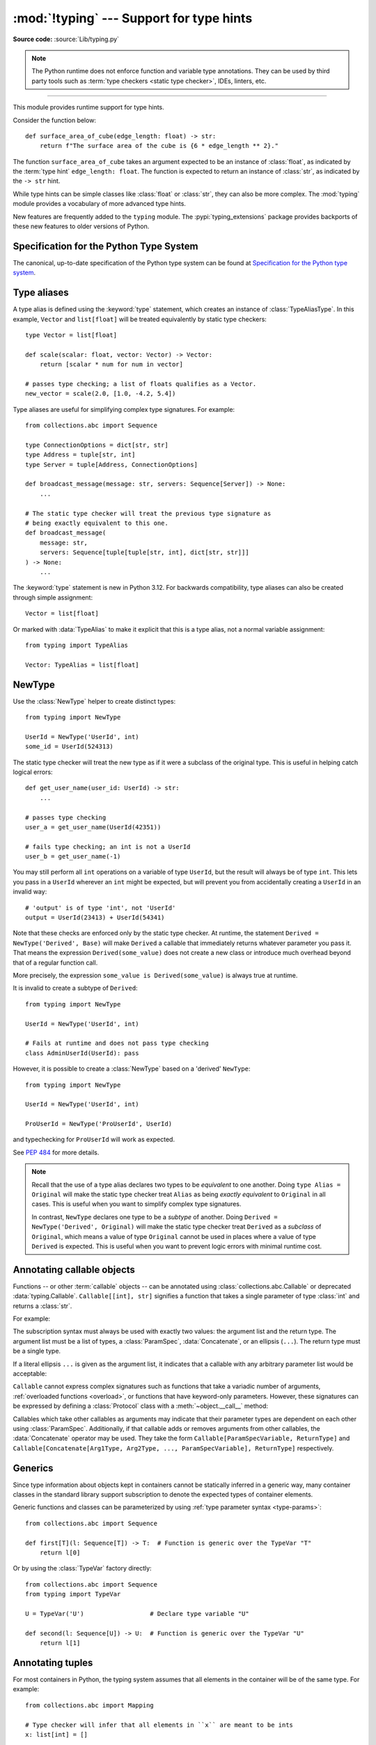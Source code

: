 =========================================
:mod:`!typing` --- Support for type hints
=========================================

.. testsetup:: *

   import typing
   from dataclasses import dataclass
   from typing import *

.. module:: typing
   :synopsis: Support for type hints (see :pep:`484`).

.. versionadded:: 3.5

**Source code:** :source:`Lib/typing.py`

.. note::

   The Python runtime does not enforce function and variable type annotations.
   They can be used by third party tools such as :term:`type checkers <static type checker>`,
   IDEs, linters, etc.

--------------

This module provides runtime support for type hints.

Consider the function below::

   def surface_area_of_cube(edge_length: float) -> str:
       return f"The surface area of the cube is {6 * edge_length ** 2}."

The function ``surface_area_of_cube`` takes an argument expected to
be an instance of :class:`float`, as indicated by the :term:`type hint`
``edge_length: float``. The function is expected to return an instance
of :class:`str`, as indicated by the ``-> str`` hint.

While type hints can be simple classes like :class:`float` or :class:`str`,
they can also be more complex. The :mod:`typing` module provides a vocabulary of
more advanced type hints.

New features are frequently added to the ``typing`` module.
The :pypi:`typing_extensions` package
provides backports of these new features to older versions of Python.

.. seealso::

   `Typing cheat sheet <https://mypy.readthedocs.io/en/stable/cheat_sheet_py3.html>`_
       A quick overview of type hints (hosted at the mypy docs)

   Type System Reference section of `the mypy docs <https://mypy.readthedocs.io/en/stable/index.html>`_
      The Python typing system is standardised via PEPs, so this reference
      should broadly apply to most Python type checkers. (Some parts may still
      be specific to mypy.)

   `Static Typing with Python <https://typing.python.org/en/latest/>`_
      Type-checker-agnostic documentation written by the community detailing
      type system features, useful typing related tools and typing best
      practices.

.. _relevant-peps:

Specification for the Python Type System
========================================

The canonical, up-to-date specification of the Python type system can be
found at `Specification for the Python type system <https://typing.python.org/en/latest/spec/index.html>`_.

.. _type-aliases:

Type aliases
============

A type alias is defined using the :keyword:`type` statement, which creates
an instance of :class:`TypeAliasType`. In this example,
``Vector`` and ``list[float]`` will be treated equivalently by static type
checkers::

   type Vector = list[float]

   def scale(scalar: float, vector: Vector) -> Vector:
       return [scalar * num for num in vector]

   # passes type checking; a list of floats qualifies as a Vector.
   new_vector = scale(2.0, [1.0, -4.2, 5.4])

Type aliases are useful for simplifying complex type signatures. For example::

   from collections.abc import Sequence

   type ConnectionOptions = dict[str, str]
   type Address = tuple[str, int]
   type Server = tuple[Address, ConnectionOptions]

   def broadcast_message(message: str, servers: Sequence[Server]) -> None:
       ...

   # The static type checker will treat the previous type signature as
   # being exactly equivalent to this one.
   def broadcast_message(
       message: str,
       servers: Sequence[tuple[tuple[str, int], dict[str, str]]]
   ) -> None:
       ...

The :keyword:`type` statement is new in Python 3.12. For backwards
compatibility, type aliases can also be created through simple assignment::

   Vector = list[float]

Or marked with :data:`TypeAlias` to make it explicit that this is a type alias,
not a normal variable assignment::

   from typing import TypeAlias

   Vector: TypeAlias = list[float]

.. _distinct:

NewType
=======

Use the :class:`NewType` helper to create distinct types::

   from typing import NewType

   UserId = NewType('UserId', int)
   some_id = UserId(524313)

The static type checker will treat the new type as if it were a subclass
of the original type. This is useful in helping catch logical errors::

   def get_user_name(user_id: UserId) -> str:
       ...

   # passes type checking
   user_a = get_user_name(UserId(42351))

   # fails type checking; an int is not a UserId
   user_b = get_user_name(-1)

You may still perform all ``int`` operations on a variable of type ``UserId``,
but the result will always be of type ``int``. This lets you pass in a
``UserId`` wherever an ``int`` might be expected, but will prevent you from
accidentally creating a ``UserId`` in an invalid way::

   # 'output' is of type 'int', not 'UserId'
   output = UserId(23413) + UserId(54341)

Note that these checks are enforced only by the static type checker. At runtime,
the statement ``Derived = NewType('Derived', Base)`` will make ``Derived`` a
callable that immediately returns whatever parameter you pass it. That means
the expression ``Derived(some_value)`` does not create a new class or introduce
much overhead beyond that of a regular function call.

More precisely, the expression ``some_value is Derived(some_value)`` is always
true at runtime.

It is invalid to create a subtype of ``Derived``::

   from typing import NewType

   UserId = NewType('UserId', int)

   # Fails at runtime and does not pass type checking
   class AdminUserId(UserId): pass

However, it is possible to create a :class:`NewType` based on a 'derived' ``NewType``::

   from typing import NewType

   UserId = NewType('UserId', int)

   ProUserId = NewType('ProUserId', UserId)

and typechecking for ``ProUserId`` will work as expected.

See :pep:`484` for more details.

.. note::

   Recall that the use of a type alias declares two types to be *equivalent* to
   one another. Doing ``type Alias = Original`` will make the static type checker
   treat ``Alias`` as being *exactly equivalent* to ``Original`` in all cases.
   This is useful when you want to simplify complex type signatures.

   In contrast, ``NewType`` declares one type to be a *subtype* of another.
   Doing ``Derived = NewType('Derived', Original)`` will make the static type
   checker treat ``Derived`` as a *subclass* of ``Original``, which means a
   value of type ``Original`` cannot be used in places where a value of type
   ``Derived`` is expected. This is useful when you want to prevent logic
   errors with minimal runtime cost.

.. versionadded:: 3.5.2

.. versionchanged:: 3.10
   ``NewType`` is now a class rather than a function.  As a result, there is
   some additional runtime cost when calling ``NewType`` over a regular
   function.

.. versionchanged:: 3.11
   The performance of calling ``NewType`` has been restored to its level in
   Python 3.9.

.. _annotating-callables:

Annotating callable objects
===========================

Functions -- or other :term:`callable` objects -- can be annotated using
:class:`collections.abc.Callable` or deprecated :data:`typing.Callable`.
``Callable[[int], str]`` signifies a function that takes a single parameter
of type :class:`int` and returns a :class:`str`.

For example:

.. testcode::

   from collections.abc import Callable, Awaitable

   def feeder(get_next_item: Callable[[], str]) -> None:
       ...  # Body

   def async_query(on_success: Callable[[int], None],
                   on_error: Callable[[int, Exception], None]) -> None:
       ...  # Body

   async def on_update(value: str) -> None:
       ...  # Body

   callback: Callable[[str], Awaitable[None]] = on_update

.. index:: single: ...; ellipsis literal

The subscription syntax must always be used with exactly two values: the
argument list and the return type.  The argument list must be a list of types,
a :class:`ParamSpec`, :data:`Concatenate`, or an ellipsis (``...``). The return type must
be a single type.

If a literal ellipsis ``...`` is given as the argument list, it indicates that
a callable with any arbitrary parameter list would be acceptable:

.. testcode::

   def concat(x: str, y: str) -> str:
       return x + y

   x: Callable[..., str]
   x = str     # OK
   x = concat  # Also OK

``Callable`` cannot express complex signatures such as functions that take a
variadic number of arguments, :ref:`overloaded functions <overload>`, or
functions that have keyword-only parameters. However, these signatures can be
expressed by defining a :class:`Protocol` class with a
:meth:`~object.__call__` method:

.. testcode::

   from collections.abc import Iterable
   from typing import Protocol

   class Combiner(Protocol):
       def __call__(self, *vals: bytes, maxlen: int | None = None) -> list[bytes]: ...

   def batch_proc(data: Iterable[bytes], cb_results: Combiner) -> bytes:
       for item in data:
           ...

   def good_cb(*vals: bytes, maxlen: int | None = None) -> list[bytes]:
       ...
   def bad_cb(*vals: bytes, maxitems: int | None) -> list[bytes]:
       ...

   batch_proc([], good_cb)  # OK
   batch_proc([], bad_cb)   # Error! Argument 2 has incompatible type because of
                            # different name and kind in the callback

Callables which take other callables as arguments may indicate that their
parameter types are dependent on each other using :class:`ParamSpec`.
Additionally, if that callable adds or removes arguments from other
callables, the :data:`Concatenate` operator may be used.  They
take the form ``Callable[ParamSpecVariable, ReturnType]`` and
``Callable[Concatenate[Arg1Type, Arg2Type, ..., ParamSpecVariable], ReturnType]``
respectively.

.. versionchanged:: 3.10
   ``Callable`` now supports :class:`ParamSpec` and :data:`Concatenate`.
   See :pep:`612` for more details.

.. seealso::
   The documentation for :class:`ParamSpec` and :class:`Concatenate` provides
   examples of usage in ``Callable``.

.. _generics:

Generics
========

Since type information about objects kept in containers cannot be statically
inferred in a generic way, many container classes in the standard library support
subscription to denote the expected types of container elements.

.. testcode::

   from collections.abc import Mapping, Sequence

   class Employee: ...

   # Sequence[Employee] indicates that all elements in the sequence
   # must be instances of "Employee".
   # Mapping[str, str] indicates that all keys and all values in the mapping
   # must be strings.
   def notify_by_email(employees: Sequence[Employee],
                       overrides: Mapping[str, str]) -> None: ...

Generic functions and classes can be parameterized by using
:ref:`type parameter syntax <type-params>`::

   from collections.abc import Sequence

   def first[T](l: Sequence[T]) -> T:  # Function is generic over the TypeVar "T"
       return l[0]

Or by using the :class:`TypeVar` factory directly::

   from collections.abc import Sequence
   from typing import TypeVar

   U = TypeVar('U')                  # Declare type variable "U"

   def second(l: Sequence[U]) -> U:  # Function is generic over the TypeVar "U"
       return l[1]

.. versionchanged:: 3.12
   Syntactic support for generics is new in Python 3.12.

.. _annotating-tuples:

Annotating tuples
=================

For most containers in Python, the typing system assumes that all elements in
the container will be of the same type. For example::

   from collections.abc import Mapping

   # Type checker will infer that all elements in ``x`` are meant to be ints
   x: list[int] = []

   # Type checker error: ``list`` only accepts a single type argument:
   y: list[int, str] = [1, 'foo']

   # Type checker will infer that all keys in ``z`` are meant to be strings,
   # and that all values in ``z`` are meant to be either strings or ints
   z: Mapping[str, str | int] = {}

:class:`list` only accepts one type argument, so a type checker would emit an
error on the ``y`` assignment above. Similarly,
:class:`~collections.abc.Mapping` only accepts two type arguments: the first
indicates the type of the keys, and the second indicates the type of the
values.

Unlike most other Python containers, however, it is common in idiomatic Python
code for tuples to have elements which are not all of the same type. For this
reason, tuples are special-cased in Python's typing system. :class:`tuple`
accepts *any number* of type arguments::

   # OK: ``x`` is assigned to a tuple of length 1 where the sole element is an int
   x: tuple[int] = (5,)

   # OK: ``y`` is assigned to a tuple of length 2;
   # element 1 is an int, element 2 is a str
   y: tuple[int, str] = (5, "foo")

   # Error: the type annotation indicates a tuple of length 1,
   # but ``z`` has been assigned to a tuple of length 3
   z: tuple[int] = (1, 2, 3)

.. index:: single: ...; ellipsis literal

To denote a tuple which could be of *any* length, and in which all elements are
of the same type ``T``, use the literal ellipsis ``...``: ``tuple[T, ...]``.
To denote an empty tuple, use
``tuple[()]``. Using plain ``tuple`` as an annotation is equivalent to using
``tuple[Any, ...]``::

   x: tuple[int, ...] = (1, 2)
   # These reassignments are OK: ``tuple[int, ...]`` indicates x can be of any length
   x = (1, 2, 3)
   x = ()
   # This reassignment is an error: all elements in ``x`` must be ints
   x = ("foo", "bar")

   # ``y`` can only ever be assigned to an empty tuple
   y: tuple[()] = ()

   z: tuple = ("foo", "bar")
   # These reassignments are OK: plain ``tuple`` is equivalent to ``tuple[Any, ...]``
   z = (1, 2, 3)
   z = ()

.. _type-of-class-objects:

The type of class objects
=========================

A variable annotated with ``C`` may accept a value of type ``C``. In
contrast, a variable annotated with ``type[C]`` (or deprecated
:class:`typing.Type[C] <Type>`) may accept values that are classes
themselves -- specifically, it will accept the *class object* of ``C``. For
example::

   a = 3         # Has type ``int``
   b = int       # Has type ``type[int]``
   c = type(a)   # Also has type ``type[int]``

Note that ``type[C]`` is covariant::

   class User: ...

   class BasicUser(User): ...
   class ProUser(User): ...
   class TeamUser(User): ...

   def make_new_user(user_class: type[User]) -> User:
       # ...
       return user_class()

   make_new_user(User)      # OK
   make_new_user(BasicUser) # Also OK: ``type[BasicUser]`` is a subtype of ``type[User]``
   make_new_user(ProUser)   # Still fine
   make_new_user(TeamUser)  # Also fine
   make_new_user(User())    # Error: expected ``type[User]`` but got ``User``
   make_new_user(int)       # Error: ``type[int]`` is not a subtype of ``type[User]``

The only legal parameters for :class:`type` are classes, :data:`Any`,
:ref:`type variables <generics>`, and unions of any of these types.
For example::

   def new_non_team_user(user_class: type[BasicUser | ProUser]): ...

   new_non_team_user(BasicUser)   # OK
   new_non_team_user(ProUser)     # OK

   new_non_team_user(TeamUser)    # Error: ``type[TeamUser]`` is not a subtype
                                  # of ``type[BasicUser | ProUser]``
   new_non_team_user(User)        # Also an error

``type[Any]`` is equivalent to :class:`type`, which is the root of Python's
:ref:`metaclass hierarchy <metaclasses>`.


.. _annotating-generators-and-coroutines:

Annotating generators and coroutines
====================================

A generator can be annotated using the generic type
:class:`Generator[YieldType, SendType, ReturnType] <collections.abc.Generator>`.
For example::

   def echo_round() -> Generator[int, float, str]:
       sent = yield 0
       while sent >= 0:
           sent = yield round(sent)
       return 'Done'

Note that unlike many other generic classes in the standard library,
the ``SendType`` of :class:`~collections.abc.Generator` behaves
contravariantly, not covariantly or invariantly.

The ``SendType`` and ``ReturnType`` parameters default to :const:`!None`::

   def infinite_stream(start: int) -> Generator[int]:
       while True:
           yield start
           start += 1

It is also possible to set these types explicitly::

   def infinite_stream(start: int) -> Generator[int, None, None]:
       while True:
           yield start
           start += 1

Simple generators that only ever yield values can also be annotated
as having a return type of either
:class:`Iterable[YieldType] <collections.abc.Iterable>`
or :class:`Iterator[YieldType] <collections.abc.Iterator>`::

   def infinite_stream(start: int) -> Iterator[int]:
       while True:
           yield start
           start += 1

Async generators are handled in a similar fashion, but don't
expect a ``ReturnType`` type argument
(:class:`AsyncGenerator[YieldType, SendType] <collections.abc.AsyncGenerator>`).
The ``SendType`` argument defaults to :const:`!None`, so the following definitions
are equivalent::

   async def infinite_stream(start: int) -> AsyncGenerator[int]:
       while True:
           yield start
           start = await increment(start)

   async def infinite_stream(start: int) -> AsyncGenerator[int, None]:
       while True:
           yield start
           start = await increment(start)

As in the synchronous case,
:class:`AsyncIterable[YieldType] <collections.abc.AsyncIterable>`
and :class:`AsyncIterator[YieldType] <collections.abc.AsyncIterator>` are
available as well::

   async def infinite_stream(start: int) -> AsyncIterator[int]:
       while True:
           yield start
           start = await increment(start)

Coroutines can be annotated using
:class:`Coroutine[YieldType, SendType, ReturnType] <collections.abc.Coroutine>`.
Generic arguments correspond to those of :class:`~collections.abc.Generator`,
for example::

   from collections.abc import Coroutine
   c: Coroutine[list[str], str, int]  # Some coroutine defined elsewhere
   x = c.send('hi')                   # Inferred type of 'x' is list[str]
   async def bar() -> None:
       y = await c                    # Inferred type of 'y' is int

.. _user-defined-generics:

User-defined generic types
==========================

A user-defined class can be defined as a generic class.

::

   from logging import Logger

   class LoggedVar[T]:
       def __init__(self, value: T, name: str, logger: Logger) -> None:
           self.name = name
           self.logger = logger
           self.value = value

       def set(self, new: T) -> None:
           self.log('Set ' + repr(self.value))
           self.value = new

       def get(self) -> T:
           self.log('Get ' + repr(self.value))
           return self.value

       def log(self, message: str) -> None:
           self.logger.info('%s: %s', self.name, message)

This syntax indicates that the class ``LoggedVar`` is parameterised around a
single :ref:`type variable <typevar>` ``T`` . This also makes ``T`` valid as
a type within the class body.

Generic classes implicitly inherit from :class:`Generic`. For compatibility
with Python 3.11 and lower, it is also possible to inherit explicitly from
:class:`Generic` to indicate a generic class::

   from typing import TypeVar, Generic

   T = TypeVar('T')

   class LoggedVar(Generic[T]):
       ...

Generic classes have :meth:`~object.__class_getitem__` methods, meaning they
can be parameterised at runtime (e.g. ``LoggedVar[int]`` below)::

   from collections.abc import Iterable

   def zero_all_vars(vars: Iterable[LoggedVar[int]]) -> None:
       for var in vars:
           var.set(0)

A generic type can have any number of type variables. All varieties of
:class:`TypeVar` are permissible as parameters for a generic type::

   from typing import TypeVar, Generic, Sequence

   class WeirdTrio[T, B: Sequence[bytes], S: (int, str)]:
       ...

   OldT = TypeVar('OldT', contravariant=True)
   OldB = TypeVar('OldB', bound=Sequence[bytes], covariant=True)
   OldS = TypeVar('OldS', int, str)

   class OldWeirdTrio(Generic[OldT, OldB, OldS]):
       ...

Each type variable argument to :class:`Generic` must be distinct.
This is thus invalid::

   from typing import TypeVar, Generic
   ...

   class Pair[M, M]:  # SyntaxError
       ...

   T = TypeVar('T')

   class Pair(Generic[T, T]):   # INVALID
       ...

Generic classes can also inherit from other classes::

   from collections.abc import Sized

   class LinkedList[T](Sized):
       ...

When inheriting from generic classes, some type parameters could be fixed::

    from collections.abc import Mapping

    class MyDict[T](Mapping[str, T]):
        ...

In this case ``MyDict`` has a single parameter, ``T``.

Using a generic class without specifying type parameters assumes
:data:`Any` for each position. In the following example, ``MyIterable`` is
not generic but implicitly inherits from ``Iterable[Any]``:

.. testcode::

   from collections.abc import Iterable

   class MyIterable(Iterable): # Same as Iterable[Any]
       ...

User-defined generic type aliases are also supported. Examples::

   from collections.abc import Iterable

   type Response[S] = Iterable[S] | int

   # Return type here is same as Iterable[str] | int
   def response(query: str) -> Response[str]:
       ...

   type Vec[T] = Iterable[tuple[T, T]]

   def inproduct[T: (int, float, complex)](v: Vec[T]) -> T: # Same as Iterable[tuple[T, T]]
       return sum(x*y for x, y in v)

For backward compatibility, generic type aliases can also be created
through a simple assignment::

   from collections.abc import Iterable
   from typing import TypeVar

   S = TypeVar("S")
   Response = Iterable[S] | int

.. versionchanged:: 3.7
    :class:`Generic` no longer has a custom metaclass.

.. versionchanged:: 3.12
   Syntactic support for generics and type aliases is new in version 3.12.
   Previously, generic classes had to explicitly inherit from :class:`Generic`
   or contain a type variable in one of their bases.

User-defined generics for parameter expressions are also supported via parameter
specification variables in the form ``[**P]``.  The behavior is consistent
with type variables' described above as parameter specification variables are
treated by the :mod:`!typing` module as a specialized type variable.  The one exception
to this is that a list of types can be used to substitute a :class:`ParamSpec`::

   >>> class Z[T, **P]: ...  # T is a TypeVar; P is a ParamSpec
   ...
   >>> Z[int, [dict, float]]
   __main__.Z[int, [dict, float]]

Classes generic over a :class:`ParamSpec` can also be created using explicit
inheritance from :class:`Generic`. In this case, ``**`` is not used::

   from typing import ParamSpec, Generic

   P = ParamSpec('P')

   class Z(Generic[P]):
       ...

Another difference between :class:`TypeVar` and :class:`ParamSpec` is that a
generic with only one parameter specification variable will accept
parameter lists in the forms ``X[[Type1, Type2, ...]]`` and also
``X[Type1, Type2, ...]`` for aesthetic reasons.  Internally, the latter is converted
to the former, so the following are equivalent::

   >>> class X[**P]: ...
   ...
   >>> X[int, str]
   __main__.X[[int, str]]
   >>> X[[int, str]]
   __main__.X[[int, str]]

Note that generics with :class:`ParamSpec` may not have correct
``__parameters__`` after substitution in some cases because they
are intended primarily for static type checking.

.. versionchanged:: 3.10
   :class:`Generic` can now be parameterized over parameter expressions.
   See :class:`ParamSpec` and :pep:`612` for more details.

A user-defined generic class can have ABCs as base classes without a metaclass
conflict. Generic metaclasses are not supported. The outcome of parameterizing
generics is cached, and most types in the :mod:`!typing` module are :term:`hashable` and
comparable for equality.


The :data:`Any` type
====================

A special kind of type is :data:`Any`. A static type checker will treat
every type as being compatible with :data:`Any` and :data:`Any` as being
compatible with every type.

This means that it is possible to perform any operation or method call on a
value of type :data:`Any` and assign it to any variable::

   from typing import Any

   a: Any = None
   a = []          # OK
   a = 2           # OK

   s: str = ''
   s = a           # OK

   def foo(item: Any) -> int:
       # Passes type checking; 'item' could be any type,
       # and that type might have a 'bar' method
       item.bar()
       ...

Notice that no type checking is performed when assigning a value of type
:data:`Any` to a more precise type. For example, the static type checker did
not report an error when assigning ``a`` to ``s`` even though ``s`` was
declared to be of type :class:`str` and receives an :class:`int` value at
runtime!

Furthermore, all functions without a return type or parameter types will
implicitly default to using :data:`Any`::

   def legacy_parser(text):
       ...
       return data

   # A static type checker will treat the above
   # as having the same signature as:
   def legacy_parser(text: Any) -> Any:
       ...
       return data

This behavior allows :data:`Any` to be used as an *escape hatch* when you
need to mix dynamically and statically typed code.

Contrast the behavior of :data:`Any` with the behavior of :class:`object`.
Similar to :data:`Any`, every type is a subtype of :class:`object`. However,
unlike :data:`Any`, the reverse is not true: :class:`object` is *not* a
subtype of every other type.

That means when the type of a value is :class:`object`, a type checker will
reject almost all operations on it, and assigning it to a variable (or using
it as a return value) of a more specialized type is a type error. For example::

   def hash_a(item: object) -> int:
       # Fails type checking; an object does not have a 'magic' method.
       item.magic()
       ...

   def hash_b(item: Any) -> int:
       # Passes type checking
       item.magic()
       ...

   # Passes type checking, since ints and strs are subclasses of object
   hash_a(42)
   hash_a("foo")

   # Passes type checking, since Any is compatible with all types
   hash_b(42)
   hash_b("foo")

Use :class:`object` to indicate that a value could be any type in a typesafe
manner. Use :data:`Any` to indicate that a value is dynamically typed.


Nominal vs structural subtyping
===============================

Initially :pep:`484` defined the Python static type system as using
*nominal subtyping*. This means that a class ``A`` is allowed where
a class ``B`` is expected if and only if ``A`` is a subclass of ``B``.

This requirement previously also applied to abstract base classes, such as
:class:`~collections.abc.Iterable`. The problem with this approach is that a class had
to be explicitly marked to support them, which is unpythonic and unlike
what one would normally do in idiomatic dynamically typed Python code.
For example, this conforms to :pep:`484`::

   from collections.abc import Sized, Iterable, Iterator

   class Bucket(Sized, Iterable[int]):
       ...
       def __len__(self) -> int: ...
       def __iter__(self) -> Iterator[int]: ...

:pep:`544` allows to solve this problem by allowing users to write
the above code without explicit base classes in the class definition,
allowing ``Bucket`` to be implicitly considered a subtype of both ``Sized``
and ``Iterable[int]`` by static type checkers. This is known as
*structural subtyping* (or static duck-typing)::

   from collections.abc import Iterator, Iterable

   class Bucket:  # Note: no base classes
       ...
       def __len__(self) -> int: ...
       def __iter__(self) -> Iterator[int]: ...

   def collect(items: Iterable[int]) -> int: ...
   result = collect(Bucket())  # Passes type check

Moreover, by subclassing a special class :class:`Protocol`, a user
can define new custom protocols to fully enjoy structural subtyping
(see examples below).

Module contents
===============

The ``typing`` module defines the following classes, functions and decorators.

Special typing primitives
-------------------------

Special types
"""""""""""""

These can be used as types in annotations. They do not support subscription
using ``[]``.

.. data:: Any

   Special type indicating an unconstrained type.

   * Every type is compatible with :data:`Any`.
   * :data:`Any` is compatible with every type.

   .. versionchanged:: 3.11
      :data:`Any` can now be used as a base class. This can be useful for
      avoiding type checker errors with classes that can duck type anywhere or
      are highly dynamic.

.. data:: AnyStr

   A :ref:`constrained type variable <typing-constrained-typevar>`.

   Definition::

      AnyStr = TypeVar('AnyStr', str, bytes)

   ``AnyStr`` is meant to be used for functions that may accept :class:`str` or
   :class:`bytes` arguments but cannot allow the two to mix.

   For example::

      def concat(a: AnyStr, b: AnyStr) -> AnyStr:
          return a + b

      concat("foo", "bar")    # OK, output has type 'str'
      concat(b"foo", b"bar")  # OK, output has type 'bytes'
      concat("foo", b"bar")   # Error, cannot mix str and bytes

   Note that, despite its name, ``AnyStr`` has nothing to do with the
   :class:`Any` type, nor does it mean "any string". In particular, ``AnyStr``
   and ``str | bytes`` are different from each other and have different use
   cases::

      # Invalid use of AnyStr:
      # The type variable is used only once in the function signature,
      # so cannot be "solved" by the type checker
      def greet_bad(cond: bool) -> AnyStr:
          return "hi there!" if cond else b"greetings!"

      # The better way of annotating this function:
      def greet_proper(cond: bool) -> str | bytes:
          return "hi there!" if cond else b"greetings!"

   .. deprecated-removed:: 3.13 3.18
      Deprecated in favor of the new :ref:`type parameter syntax <type-params>`.
      Use ``class A[T: (str, bytes)]: ...`` instead of importing ``AnyStr``. See
      :pep:`695` for more details.

      In Python 3.16, ``AnyStr`` will be removed from ``typing.__all__``, and
      deprecation warnings will be emitted at runtime when it is accessed or
      imported from ``typing``. ``AnyStr`` will be removed from ``typing``
      in Python 3.18.

.. data:: LiteralString

   Special type that includes only literal strings.

   Any string
   literal is compatible with ``LiteralString``, as is another
   ``LiteralString``. However, an object typed as just ``str`` is not.
   A string created by composing ``LiteralString``-typed objects
   is also acceptable as a ``LiteralString``.

   Example:

   .. testcode::

      def run_query(sql: LiteralString) -> None:
          ...

      def caller(arbitrary_string: str, literal_string: LiteralString) -> None:
          run_query("SELECT * FROM students")  # OK
          run_query(literal_string)  # OK
          run_query("SELECT * FROM " + literal_string)  # OK
          run_query(arbitrary_string)  # type checker error
          run_query(  # type checker error
              f"SELECT * FROM students WHERE name = {arbitrary_string}"
          )

   ``LiteralString`` is useful for sensitive APIs where arbitrary user-generated
   strings could generate problems. For example, the two cases above
   that generate type checker errors could be vulnerable to an SQL
   injection attack.

   See :pep:`675` for more details.

   .. versionadded:: 3.11

.. data:: Never
          NoReturn

   :data:`!Never` and :data:`!NoReturn` represent the
   `bottom type <https://en.wikipedia.org/wiki/Bottom_type>`_,
   a type that has no members.

   They can be used to indicate that a function never returns,
   such as :func:`sys.exit`::

      from typing import Never  # or NoReturn

      def stop() -> Never:
          raise RuntimeError('no way')

   Or to define a function that should never be
   called, as there are no valid arguments, such as
   :func:`assert_never`::

      from typing import Never  # or NoReturn

      def never_call_me(arg: Never) -> None:
          pass

      def int_or_str(arg: int | str) -> None:
          never_call_me(arg)  # type checker error
          match arg:
              case int():
                  print("It's an int")
              case str():
                  print("It's a str")
              case _:
                  never_call_me(arg)  # OK, arg is of type Never (or NoReturn)

   :data:`!Never` and :data:`!NoReturn` have the same meaning in the type system
   and static type checkers treat both equivalently.

   .. versionadded:: 3.6.2

      Added :data:`NoReturn`.

   .. versionadded:: 3.11

      Added :data:`Never`.

.. data:: Self

   Special type to represent the current enclosed class.

   For example::

      from typing import Self, reveal_type

      class Foo:
          def return_self(self) -> Self:
              ...
              return self

      class SubclassOfFoo(Foo): pass

      reveal_type(Foo().return_self())  # Revealed type is "Foo"
      reveal_type(SubclassOfFoo().return_self())  # Revealed type is "SubclassOfFoo"

   This annotation is semantically equivalent to the following,
   albeit in a more succinct fashion::

      from typing import TypeVar

      Self = TypeVar("Self", bound="Foo")

      class Foo:
          def return_self(self: Self) -> Self:
              ...
              return self

   In general, if something returns ``self``, as in the above examples, you
   should use ``Self`` as the return annotation. If ``Foo.return_self`` was
   annotated as returning ``"Foo"``, then the type checker would infer the
   object returned from ``SubclassOfFoo.return_self`` as being of type ``Foo``
   rather than ``SubclassOfFoo``.

   Other common use cases include:

   - :class:`classmethod`\s that are used as alternative constructors and return instances
     of the ``cls`` parameter.
   - Annotating an :meth:`~object.__enter__` method which returns self.

   You should not use ``Self`` as the return annotation if the method is not
   guaranteed to return an instance of a subclass when the class is
   subclassed::

      class Eggs:
          # Self would be an incorrect return annotation here,
          # as the object returned is always an instance of Eggs,
          # even in subclasses
          def returns_eggs(self) -> "Eggs":
              return Eggs()

   See :pep:`673` for more details.

   .. versionadded:: 3.11

.. data:: TypeAlias

   Special annotation for explicitly declaring a :ref:`type alias <type-aliases>`.

   For example::

      from typing import TypeAlias

      Factors: TypeAlias = list[int]

   ``TypeAlias`` is particularly useful on older Python versions for annotating
   aliases that make use of forward references, as it can be hard for type
   checkers to distinguish these from normal variable assignments:

   .. testcode::

      from typing import Generic, TypeAlias, TypeVar

      T = TypeVar("T")

      # "Box" does not exist yet,
      # so we have to use quotes for the forward reference on Python <3.12.
      # Using ``TypeAlias`` tells the type checker that this is a type alias declaration,
      # not a variable assignment to a string.
      BoxOfStrings: TypeAlias = "Box[str]"

      class Box(Generic[T]):
          @classmethod
          def make_box_of_strings(cls) -> BoxOfStrings: ...

   See :pep:`613` for more details.

   .. versionadded:: 3.10

   .. deprecated:: 3.12
      :data:`TypeAlias` is deprecated in favor of the :keyword:`type` statement,
      which creates instances of :class:`TypeAliasType`
      and which natively supports forward references.
      Note that while :data:`TypeAlias` and :class:`TypeAliasType` serve
      similar purposes and have similar names, they are distinct and the
      latter is not the type of the former.
      Removal of :data:`TypeAlias` is not currently planned, but users
      are encouraged to migrate to :keyword:`type` statements.

Special forms
"""""""""""""

These can be used as types in annotations. They all support subscription using
``[]``, but each has a unique syntax.

.. class:: Union

   Union type; ``Union[X, Y]`` is equivalent to ``X | Y`` and means either X or Y.

   To define a union, use e.g. ``Union[int, str]`` or the shorthand ``int | str``. Using that shorthand is recommended. Details:

   * The arguments must be types and there must be at least one.

   * Unions of unions are flattened, e.g.::

       Union[Union[int, str], float] == Union[int, str, float]

     However, this does not apply to unions referenced through a type
     alias, to avoid forcing evaluation of the underlying :class:`TypeAliasType`::

       type A = Union[int, str]
       Union[A, float] != Union[int, str, float]

   * Unions of a single argument vanish, e.g.::

       Union[int] == int  # The constructor actually returns int

   * Redundant arguments are skipped, e.g.::

       Union[int, str, int] == Union[int, str] == int | str

   * When comparing unions, the argument order is ignored, e.g.::

       Union[int, str] == Union[str, int]

   * You cannot subclass or instantiate a ``Union``.

   * You cannot write ``Union[X][Y]``.

   .. versionchanged:: 3.7
      Don't remove explicit subclasses from unions at runtime.

   .. versionchanged:: 3.10
      Unions can now be written as ``X | Y``. See
      :ref:`union type expressions<types-union>`.

   .. versionchanged:: 3.14
      :class:`types.UnionType` is now an alias for :class:`Union`, and both
      ``Union[int, str]`` and ``int | str`` create instances of the same class.
      To check whether an object is a ``Union`` at runtime, use
      ``isinstance(obj, Union)``. For compatibility with earlier versions of
      Python, use
      ``get_origin(obj) is typing.Union or get_origin(obj) is types.UnionType``.

.. data:: Optional

   ``Optional[X]`` is equivalent to ``X | None`` (or ``Union[X, None]``).

   Note that this is not the same concept as an optional argument,
   which is one that has a default.  An optional argument with a
   default does not require the ``Optional`` qualifier on its type
   annotation just because it is optional. For example::

      def foo(arg: int = 0) -> None:
          ...

   On the other hand, if an explicit value of ``None`` is allowed, the
   use of ``Optional`` is appropriate, whether the argument is optional
   or not. For example::

      def foo(arg: Optional[int] = None) -> None:
          ...

   .. versionchanged:: 3.10
      Optional can now be written as ``X | None``. See
      :ref:`union type expressions<types-union>`.

.. data:: Concatenate

   Special form for annotating higher-order functions.

   .. index:: single: ...; ellipsis literal

   ``Concatenate`` can be used in conjunction with :ref:`Callable <annotating-callables>` and
   :class:`ParamSpec` to annotate a higher-order callable which adds, removes,
   or transforms parameters of another
   callable.  Usage is in the form
   ``Concatenate[Arg1Type, Arg2Type, ..., ParamSpecVariable]``. ``Concatenate``
   is currently only valid when used as the first argument to a :ref:`Callable <annotating-callables>`.
   The last parameter to ``Concatenate`` must be a :class:`ParamSpec` or
   ellipsis (``...``).

   For example, to annotate a decorator ``with_lock`` which provides a
   :class:`threading.Lock` to the decorated function,  ``Concatenate`` can be
   used to indicate that ``with_lock`` expects a callable which takes in a
   ``Lock`` as the first argument, and returns a callable with a different type
   signature.  In this case, the :class:`ParamSpec` indicates that the returned
   callable's parameter types are dependent on the parameter types of the
   callable being passed in::

      from collections.abc import Callable
      from threading import Lock
      from typing import Concatenate

      # Use this lock to ensure that only one thread is executing a function
      # at any time.
      my_lock = Lock()

      def with_lock[**P, R](f: Callable[Concatenate[Lock, P], R]) -> Callable[P, R]:
          '''A type-safe decorator which provides a lock.'''
          def inner(*args: P.args, **kwargs: P.kwargs) -> R:
              # Provide the lock as the first argument.
              return f(my_lock, *args, **kwargs)
          return inner

      @with_lock
      def sum_threadsafe(lock: Lock, numbers: list[float]) -> float:
          '''Add a list of numbers together in a thread-safe manner.'''
          with lock:
              return sum(numbers)

      # We don't need to pass in the lock ourselves thanks to the decorator.
      sum_threadsafe([1.1, 2.2, 3.3])

   .. versionadded:: 3.10

   .. seealso::

      * :pep:`612` -- Parameter Specification Variables (the PEP which introduced
        ``ParamSpec`` and ``Concatenate``)
      * :class:`ParamSpec`
      * :ref:`annotating-callables`

.. data:: Literal

   Special typing form to define "literal types".

   ``Literal`` can be used to indicate to type checkers that the
   annotated object has a value equivalent to one of the
   provided literals.

   For example::

      def validate_simple(data: Any) -> Literal[True]:  # always returns True
          ...

      type Mode = Literal['r', 'rb', 'w', 'wb']
      def open_helper(file: str, mode: Mode) -> str:
          ...

      open_helper('/some/path', 'r')      # Passes type check
      open_helper('/other/path', 'typo')  # Error in type checker

   ``Literal[...]`` cannot be subclassed. At runtime, an arbitrary value
   is allowed as type argument to ``Literal[...]``, but type checkers may
   impose restrictions. See :pep:`586` for more details about literal types.

   Additional details:

   * The arguments must be literal values and there must be at least one.

   * Nested ``Literal`` types are flattened, e.g.::

      assert Literal[Literal[1, 2], 3] == Literal[1, 2, 3]

     However, this does not apply to ``Literal`` types referenced through a type
     alias, to avoid forcing evaluation of the underlying :class:`TypeAliasType`::

      type A = Literal[1, 2]
      assert Literal[A, 3] != Literal[1, 2, 3]

   * Redundant arguments are skipped, e.g.::

      assert Literal[1, 2, 1] == Literal[1, 2]

   * When comparing literals, the argument order is ignored, e.g.::

      assert Literal[1, 2] == Literal[2, 1]

   * You cannot subclass or instantiate a ``Literal``.

   * You cannot write ``Literal[X][Y]``.

   .. versionadded:: 3.8

   .. versionchanged:: 3.9.1
      ``Literal`` now de-duplicates parameters.  Equality comparisons of
      ``Literal`` objects are no longer order dependent. ``Literal`` objects
      will now raise a :exc:`TypeError` exception during equality comparisons
      if one of their parameters are not :term:`hashable`.

.. data:: ClassVar

   Special type construct to mark class variables.

   As introduced in :pep:`526`, a variable annotation wrapped in ClassVar
   indicates that a given attribute is intended to be used as a class variable
   and should not be set on instances of that class. Usage::

      class Starship:
          stats: ClassVar[dict[str, int]] = {} # class variable
          damage: int = 10                     # instance variable

   :data:`ClassVar` accepts only types and cannot be further subscribed.

   :data:`ClassVar` is not a class itself, and should not
   be used with :func:`isinstance` or :func:`issubclass`.
   :data:`ClassVar` does not change Python runtime behavior, but
   it can be used by third-party type checkers. For example, a type checker
   might flag the following code as an error::

      enterprise_d = Starship(3000)
      enterprise_d.stats = {} # Error, setting class variable on instance
      Starship.stats = {}     # This is OK

   .. versionadded:: 3.5.3

   .. versionchanged:: 3.13

      :data:`ClassVar` can now be nested in :data:`Final` and vice versa.

.. data:: Final

   Special typing construct to indicate final names to type checkers.

   Final names cannot be reassigned in any scope. Final names declared in class
   scopes cannot be overridden in subclasses.

   For example::

      MAX_SIZE: Final = 9000
      MAX_SIZE += 1  # Error reported by type checker

      class Connection:
          TIMEOUT: Final[int] = 10

      class FastConnector(Connection):
          TIMEOUT = 1  # Error reported by type checker

   There is no runtime checking of these properties. See :pep:`591` for
   more details.

   .. versionadded:: 3.8

   .. versionchanged:: 3.13

      :data:`Final` can now be nested in :data:`ClassVar` and vice versa.

.. data:: Required

   Special typing construct to mark a :class:`TypedDict` key as required.

   This is mainly useful for ``total=False`` TypedDicts. See :class:`TypedDict`
   and :pep:`655` for more details.

   .. versionadded:: 3.11

.. data:: NotRequired

   Special typing construct to mark a :class:`TypedDict` key as potentially
   missing.

   See :class:`TypedDict` and :pep:`655` for more details.

   .. versionadded:: 3.11

.. data:: ReadOnly

   A special typing construct to mark an item of a :class:`TypedDict` as read-only.

   For example::

      class Movie(TypedDict):
         title: ReadOnly[str]
         year: int

      def mutate_movie(m: Movie) -> None:
         m["year"] = 1999  # allowed
         m["title"] = "The Matrix"  # typechecker error

   There is no runtime checking for this property.

   See :class:`TypedDict` and :pep:`705` for more details.

   .. versionadded:: 3.13

.. data:: Annotated

   Special typing form to add context-specific metadata to an annotation.

   Add metadata ``x`` to a given type ``T`` by using the annotation
   ``Annotated[T, x]``. Metadata added using ``Annotated`` can be used by
   static analysis tools or at runtime. At runtime, the metadata is stored
   in a :attr:`!__metadata__` attribute.

   If a library or tool encounters an annotation ``Annotated[T, x]`` and has
   no special logic for the metadata, it should ignore the metadata and simply
   treat the annotation as ``T``. As such, ``Annotated`` can be useful for code
   that wants to use annotations for purposes outside Python's static typing
   system.

   Using ``Annotated[T, x]`` as an annotation still allows for static
   typechecking of ``T``, as type checkers will simply ignore the metadata ``x``.
   In this way, ``Annotated`` differs from the
   :deco:`no_type_check` decorator, which can also be used for
   adding annotations outside the scope of the typing system, but
   completely disables typechecking for a function or class.

   The responsibility of how to interpret the metadata
   lies with the tool or library encountering an
   ``Annotated`` annotation. A tool or library encountering an ``Annotated`` type
   can scan through the metadata elements to determine if they are of interest
   (e.g., using :func:`isinstance`).

   .. describe:: Annotated[<type>, <metadata>]

   Here is an example of how you might use ``Annotated`` to add metadata to
   type annotations if you were doing range analysis:

   .. testcode::

      @dataclass
      class ValueRange:
          lo: int
          hi: int

      T1 = Annotated[int, ValueRange(-10, 5)]
      T2 = Annotated[T1, ValueRange(-20, 3)]

   The first argument to ``Annotated`` must be a valid type. Multiple metadata
   elements can be supplied as ``Annotated`` supports variadic arguments. The
   order of the metadata elements is preserved and matters for equality checks::

      @dataclass
      class ctype:
           kind: str

      a1 = Annotated[int, ValueRange(3, 10), ctype("char")]
      a2 = Annotated[int, ctype("char"), ValueRange(3, 10)]

      assert a1 != a2  # Order matters

   It is up to the tool consuming the annotations to decide whether the
   client is allowed to add multiple metadata elements to one annotation and how to
   merge those annotations.

   Nested ``Annotated`` types are flattened. The order of the metadata elements
   starts with the innermost annotation::

      assert Annotated[Annotated[int, ValueRange(3, 10)], ctype("char")] == Annotated[
          int, ValueRange(3, 10), ctype("char")
      ]

   However, this does not apply to ``Annotated`` types referenced through a type
   alias, to avoid forcing evaluation of the underlying :class:`TypeAliasType`::

      type From3To10[T] = Annotated[T, ValueRange(3, 10)]
      assert Annotated[From3To10[int], ctype("char")] != Annotated[
         int, ValueRange(3, 10), ctype("char")
      ]

   Duplicated metadata elements are not removed::

      assert Annotated[int, ValueRange(3, 10)] != Annotated[
          int, ValueRange(3, 10), ValueRange(3, 10)
      ]

   ``Annotated`` can be used with nested and generic aliases:

     .. testcode::

        @dataclass
        class MaxLen:
            value: int

        type Vec[T] = Annotated[list[tuple[T, T]], MaxLen(10)]

        # When used in a type annotation, a type checker will treat "V" the same as
        # ``Annotated[list[tuple[int, int]], MaxLen(10)]``:
        type V = Vec[int]

   ``Annotated`` cannot be used with an unpacked :class:`TypeVarTuple`::

        type Variadic[*Ts] = Annotated[*Ts, Ann1] = Annotated[T1, T2, T3, ..., Ann1]  # NOT valid

   where ``T1``, ``T2``, ... are :class:`TypeVars <TypeVar>`. This is invalid as
   only one type should be passed to Annotated.

   By default, :func:`get_type_hints` strips the metadata from annotations.
   Pass ``include_extras=True`` to have the metadata preserved:

     .. doctest::

        >>> from typing import Annotated, get_type_hints
        >>> def func(x: Annotated[int, "metadata"]) -> None: pass
        ...
        >>> get_type_hints(func)
        {'x': <class 'int'>, 'return': <class 'NoneType'>}
        >>> get_type_hints(func, include_extras=True)
        {'x': typing.Annotated[int, 'metadata'], 'return': <class 'NoneType'>}

   At runtime, the metadata associated with an ``Annotated`` type can be
   retrieved via the :attr:`!__metadata__` attribute:

     .. doctest::

        >>> from typing import Annotated
        >>> X = Annotated[int, "very", "important", "metadata"]
        >>> X
        typing.Annotated[int, 'very', 'important', 'metadata']
        >>> X.__metadata__
        ('very', 'important', 'metadata')

   If you want to retrieve the original type wrapped by ``Annotated``, use the
   :attr:`!__origin__` attribute:

     .. doctest::

        >>> from typing import Annotated, get_origin
        >>> Password = Annotated[str, "secret"]
        >>> Password.__origin__
        <class 'str'>

   Note that using :func:`get_origin` will return ``Annotated`` itself:

     .. doctest::

        >>> get_origin(Password)
        typing.Annotated

   .. seealso::

      :pep:`593` - Flexible function and variable annotations
         The PEP introducing ``Annotated`` to the standard library.

   .. versionadded:: 3.9


.. data:: TypeIs

   Special typing construct for marking user-defined type predicate functions.

   ``TypeIs`` can be used to annotate the return type of a user-defined
   type predicate function.  ``TypeIs`` only accepts a single type argument.
   At runtime, functions marked this way should return a boolean and take at
   least one positional argument.

   ``TypeIs`` aims to benefit *type narrowing* -- a technique used by static
   type checkers to determine a more precise type of an expression within a
   program's code flow.  Usually type narrowing is done by analyzing
   conditional code flow and applying the narrowing to a block of code.  The
   conditional expression here is sometimes referred to as a "type predicate"::

      def is_str(val: str | float):
          # "isinstance" type predicate
          if isinstance(val, str):
              # Type of ``val`` is narrowed to ``str``
              ...
          else:
              # Else, type of ``val`` is narrowed to ``float``.
              ...

   Sometimes it would be convenient to use a user-defined boolean function
   as a type predicate.  Such a function should use ``TypeIs[...]`` or
   :data:`TypeGuard` as its return type to alert static type checkers to
   this intention.  ``TypeIs`` usually has more intuitive behavior than
   ``TypeGuard``, but it cannot be used when the input and output types
   are incompatible (e.g., ``list[object]`` to ``list[int]``) or when the
   function does not return ``True`` for all instances of the narrowed type.

   Using  ``-> TypeIs[NarrowedType]`` tells the static type checker that for a given
   function:

   1. The return value is a boolean.
   2. If the return value is ``True``, the type of its argument
      is the intersection of the argument's original type and ``NarrowedType``.
   3. If the return value is ``False``, the type of its argument
      is narrowed to exclude ``NarrowedType``.

   For example::

        from typing import assert_type, final, TypeIs

        class Parent: pass
        class Child(Parent): pass
        @final
        class Unrelated: pass

        def is_parent(val: object) -> TypeIs[Parent]:
            return isinstance(val, Parent)

        def run(arg: Child | Unrelated):
            if is_parent(arg):
                # Type of ``arg`` is narrowed to the intersection
                # of ``Parent`` and ``Child``, which is equivalent to
                # ``Child``.
                assert_type(arg, Child)
            else:
                # Type of ``arg`` is narrowed to exclude ``Parent``,
                # so only ``Unrelated`` is left.
                assert_type(arg, Unrelated)

   The type inside ``TypeIs`` must be consistent with the type of the
   function's argument; if it is not, static type checkers will raise
   an error.  An incorrectly written ``TypeIs`` function can lead to
   unsound behavior in the type system; it is the user's responsibility
   to write such functions in a type-safe manner.

   If a ``TypeIs`` function is a class or instance method, then the type in
   ``TypeIs`` maps to the type of the second parameter (after ``cls`` or
   ``self``).

   In short, the form ``def foo(arg: TypeA) -> TypeIs[TypeB]: ...``,
   means that if ``foo(arg)`` returns ``True``, then ``arg`` is an instance
   of ``TypeB``, and if it returns ``False``, it is not an instance of ``TypeB``.

   ``TypeIs`` also works with type variables.  For more information, see
   :pep:`742` (Narrowing types with ``TypeIs``).

   .. versionadded:: 3.13


.. data:: TypeGuard

   Special typing construct for marking user-defined type predicate functions.

   Type predicate functions are user-defined functions that return whether their
   argument is an instance of a particular type.
   ``TypeGuard`` works similarly to :data:`TypeIs`, but has subtly different
   effects on type checking behavior (see below).

   Using  ``-> TypeGuard`` tells the static type checker that for a given
   function:

   1. The return value is a boolean.
   2. If the return value is ``True``, the type of its argument
      is the type inside ``TypeGuard``.

   ``TypeGuard`` also works with type variables.  See :pep:`647` for more details.

   For example::

         def is_str_list(val: list[object]) -> TypeGuard[list[str]]:
             '''Determines whether all objects in the list are strings'''
             return all(isinstance(x, str) for x in val)

         def func1(val: list[object]):
             if is_str_list(val):
                 # Type of ``val`` is narrowed to ``list[str]``.
                 print(" ".join(val))
             else:
                 # Type of ``val`` remains as ``list[object]``.
                 print("Not a list of strings!")

   ``TypeIs`` and ``TypeGuard`` differ in the following ways:

   * ``TypeIs`` requires the narrowed type to be a subtype of the input type, while
     ``TypeGuard`` does not.  The main reason is to allow for things like
     narrowing ``list[object]`` to ``list[str]`` even though the latter
     is not a subtype of the former, since ``list`` is invariant.
   * When a ``TypeGuard`` function returns ``True``, type checkers narrow the type of the
     variable to exactly the ``TypeGuard`` type. When a ``TypeIs`` function returns ``True``,
     type checkers can infer a more precise type combining the previously known type of the
     variable with the ``TypeIs`` type. (Technically, this is known as an intersection type.)
   * When a ``TypeGuard`` function returns ``False``, type checkers cannot narrow the type of
     the variable at all. When a ``TypeIs`` function returns ``False``, type checkers can narrow
     the type of the variable to exclude the ``TypeIs`` type.

   .. versionadded:: 3.10


.. data:: Unpack

   Typing operator to conceptually mark an object as having been unpacked.

   For example, using the unpack operator ``*`` on a
   :ref:`type variable tuple <typevartuple>` is equivalent to using ``Unpack``
   to mark the type variable tuple as having been unpacked::

      Ts = TypeVarTuple('Ts')
      tup: tuple[*Ts]
      # Effectively does:
      tup: tuple[Unpack[Ts]]

   In fact, ``Unpack`` can be used interchangeably with ``*`` in the context
   of :class:`typing.TypeVarTuple <TypeVarTuple>` and
   :class:`builtins.tuple <tuple>` types. You might see ``Unpack`` being used
   explicitly in older versions of Python, where ``*`` couldn't be used in
   certain places::

      # In older versions of Python, TypeVarTuple and Unpack
      # are located in the `typing_extensions` backports package.
      from typing_extensions import TypeVarTuple, Unpack

      Ts = TypeVarTuple('Ts')
      tup: tuple[*Ts]         # Syntax error on Python <= 3.10!
      tup: tuple[Unpack[Ts]]  # Semantically equivalent, and backwards-compatible

   ``Unpack`` can also be used along with :class:`typing.TypedDict` for typing
   ``**kwargs`` in a function signature::

      from typing import TypedDict, Unpack

      class Movie(TypedDict):
          name: str
          year: int

      # This function expects two keyword arguments - `name` of type `str`
      # and `year` of type `int`.
      def foo(**kwargs: Unpack[Movie]): ...

   See :pep:`692` for more details on using ``Unpack`` for ``**kwargs`` typing.

   .. versionadded:: 3.11

Building generic types and type aliases
"""""""""""""""""""""""""""""""""""""""

The following classes should not be used directly as annotations.
Their intended purpose is to be building blocks
for creating generic types and type aliases.

These objects can be created through special syntax
(:ref:`type parameter lists <type-params>` and the :keyword:`type` statement).
For compatibility with Python 3.11 and earlier, they can also be created
without the dedicated syntax, as documented below.

.. class:: Generic

   Abstract base class for generic types.

   A generic type is typically declared by adding a list of type parameters
   after the class name::

      class Mapping[KT, VT]:
          def __getitem__(self, key: KT) -> VT:
              ...
              # Etc.

   Such a class implicitly inherits from ``Generic``.
   The runtime semantics of this syntax are discussed in the
   :ref:`Language Reference <generic-classes>`.

   This class can then be used as follows::

      def lookup_name[X, Y](mapping: Mapping[X, Y], key: X, default: Y) -> Y:
          try:
              return mapping[key]
          except KeyError:
              return default

   Here the brackets after the function name indicate a
   :ref:`generic function <generic-functions>`.

   For backwards compatibility, generic classes can also be
   declared by explicitly inheriting from
   ``Generic``. In this case, the type parameters must be declared
   separately::

      KT = TypeVar('KT')
      VT = TypeVar('VT')

      class Mapping(Generic[KT, VT]):
          def __getitem__(self, key: KT) -> VT:
              ...
              # Etc.

.. _typevar:

.. class:: TypeVar(name, *constraints, bound=None, covariant=False, contravariant=False, infer_variance=False, default=typing.NoDefault)

   Type variable.

   The preferred way to construct a type variable is via the dedicated syntax
   for :ref:`generic functions <generic-functions>`,
   :ref:`generic classes <generic-classes>`, and
   :ref:`generic type aliases <generic-type-aliases>`::

      class Sequence[T]:  # T is a TypeVar
          ...

   This syntax can also be used to create bounded and constrained type
   variables::

      class StrSequence[S: str]:  # S is a TypeVar with a `str` upper bound;
          ...                     # we can say that S is "bounded by `str`"


      class StrOrBytesSequence[A: (str, bytes)]:  # A is a TypeVar constrained to str or bytes
          ...

   However, if desired, reusable type variables can also be constructed manually, like so::

      T = TypeVar('T')  # Can be anything
      S = TypeVar('S', bound=str)  # Can be any subtype of str
      A = TypeVar('A', str, bytes)  # Must be exactly str or bytes

   Type variables exist primarily for the benefit of static type
   checkers.  They serve as the parameters for generic types as well
   as for generic function and type alias definitions.
   See :class:`Generic` for more
   information on generic types.  Generic functions work as follows::

      def repeat[T](x: T, n: int) -> Sequence[T]:
          """Return a list containing n references to x."""
          return [x]*n


      def print_capitalized[S: str](x: S) -> S:
          """Print x capitalized, and return x."""
          print(x.capitalize())
          return x


      def concatenate[A: (str, bytes)](x: A, y: A) -> A:
          """Add two strings or bytes objects together."""
          return x + y

   Note that type variables can be *bounded*, *constrained*, or neither, but
   cannot be both bounded *and* constrained.

   The variance of type variables is inferred by type checkers when they are created
   through the :ref:`type parameter syntax <type-params>` or when
   ``infer_variance=True`` is passed.
   Manually created type variables may be explicitly marked covariant or contravariant by passing
   ``covariant=True`` or ``contravariant=True``.
   By default, manually created type variables are invariant.
   See :pep:`484` and :pep:`695` for more details.

   Bounded type variables and constrained type variables have different
   semantics in several important ways. Using a *bounded* type variable means
   that the ``TypeVar`` will be solved using the most specific type possible::

      x = print_capitalized('a string')
      reveal_type(x)  # revealed type is str

      class StringSubclass(str):
          pass

      y = print_capitalized(StringSubclass('another string'))
      reveal_type(y)  # revealed type is StringSubclass

      z = print_capitalized(45)  # error: int is not a subtype of str

   The upper bound of a type variable can be a concrete type, abstract type
   (ABC or Protocol), or even a union of types::

      # Can be anything with an __abs__ method
      def print_abs[T: SupportsAbs](arg: T) -> None:
          print("Absolute value:", abs(arg))

      U = TypeVar('U', bound=str|bytes)  # Can be any subtype of the union str|bytes
      V = TypeVar('V', bound=SupportsAbs)  # Can be anything with an __abs__ method

   .. _typing-constrained-typevar:

   Using a *constrained* type variable, however, means that the ``TypeVar``
   can only ever be solved as being exactly one of the constraints given::

      a = concatenate('one', 'two')
      reveal_type(a)  # revealed type is str

      b = concatenate(StringSubclass('one'), StringSubclass('two'))
      reveal_type(b)  # revealed type is str, despite StringSubclass being passed in

      c = concatenate('one', b'two')  # error: type variable 'A' can be either str or bytes in a function call, but not both

   At runtime, ``isinstance(x, T)`` will raise :exc:`TypeError`.

   .. attribute:: __name__

      The name of the type variable.

   .. attribute:: __covariant__

      Whether the type var has been explicitly marked as covariant.

   .. attribute:: __contravariant__

      Whether the type var has been explicitly marked as contravariant.

   .. attribute:: __infer_variance__

      Whether the type variable's variance should be inferred by type checkers.

      .. versionadded:: 3.12

   .. attribute:: __bound__

      The upper bound of the type variable, if any.

      .. versionchanged:: 3.12

         For type variables created through :ref:`type parameter syntax <type-params>`,
         the bound is evaluated only when the attribute is accessed, not when
         the type variable is created (see :ref:`lazy-evaluation`).

   .. method:: evaluate_bound

      An :term:`evaluate function` corresponding to the :attr:`~TypeVar.__bound__` attribute.
      When called directly, this method supports only the :attr:`~annotationlib.Format.VALUE`
      format, which is equivalent to accessing the :attr:`~TypeVar.__bound__` attribute directly,
      but the method object can be passed to :func:`annotationlib.call_evaluate_function`
      to evaluate the value in a different format.

      .. versionadded:: 3.14

   .. attribute:: __constraints__

      A tuple containing the constraints of the type variable, if any.

      .. versionchanged:: 3.12

         For type variables created through :ref:`type parameter syntax <type-params>`,
         the constraints are evaluated only when the attribute is accessed, not when
         the type variable is created (see :ref:`lazy-evaluation`).

   .. method:: evaluate_constraints

      An :term:`evaluate function` corresponding to the :attr:`~TypeVar.__constraints__` attribute.
      When called directly, this method supports only the :attr:`~annotationlib.Format.VALUE`
      format, which is equivalent to accessing the :attr:`~TypeVar.__constraints__` attribute directly,
      but the method object can be passed to :func:`annotationlib.call_evaluate_function`
      to evaluate the value in a different format.

      .. versionadded:: 3.14

   .. attribute:: __default__

      The default value of the type variable, or :data:`typing.NoDefault` if it
      has no default.

      .. versionadded:: 3.13

   .. method:: evaluate_default

      An :term:`evaluate function` corresponding to the :attr:`~TypeVar.__default__` attribute.
      When called directly, this method supports only the :attr:`~annotationlib.Format.VALUE`
      format, which is equivalent to accessing the :attr:`~TypeVar.__default__` attribute directly,
      but the method object can be passed to :func:`annotationlib.call_evaluate_function`
      to evaluate the value in a different format.

      .. versionadded:: 3.14

   .. method:: has_default()

      Return whether or not the type variable has a default value. This is equivalent
      to checking whether :attr:`__default__` is not the :data:`typing.NoDefault`
      singleton, except that it does not force evaluation of the
      :ref:`lazily evaluated <lazy-evaluation>` default value.

      .. versionadded:: 3.13

   .. versionchanged:: 3.12

      Type variables can now be declared using the
      :ref:`type parameter <type-params>` syntax introduced by :pep:`695`.
      The ``infer_variance`` parameter was added.

   .. versionchanged:: 3.13

      Support for default values was added.

.. _typevartuple:

.. class:: TypeVarTuple(name, *, default=typing.NoDefault)

   Type variable tuple. A specialized form of :ref:`type variable <typevar>`
   that enables *variadic* generics.

   Type variable tuples can be declared in :ref:`type parameter lists <type-params>`
   using a single asterisk (``*``) before the name::

      def move_first_element_to_last[T, *Ts](tup: tuple[T, *Ts]) -> tuple[*Ts, T]:
          return (*tup[1:], tup[0])

   Or by explicitly invoking the ``TypeVarTuple`` constructor::

      T = TypeVar("T")
      Ts = TypeVarTuple("Ts")

      def move_first_element_to_last(tup: tuple[T, *Ts]) -> tuple[*Ts, T]:
          return (*tup[1:], tup[0])

   A normal type variable enables parameterization with a single type. A type
   variable tuple, in contrast, allows parameterization with an
   *arbitrary* number of types by acting like an *arbitrary* number of type
   variables wrapped in a tuple. For example::

      # T is bound to int, Ts is bound to ()
      # Return value is (1,), which has type tuple[int]
      move_first_element_to_last(tup=(1,))

      # T is bound to int, Ts is bound to (str,)
      # Return value is ('spam', 1), which has type tuple[str, int]
      move_first_element_to_last(tup=(1, 'spam'))

      # T is bound to int, Ts is bound to (str, float)
      # Return value is ('spam', 3.0, 1), which has type tuple[str, float, int]
      move_first_element_to_last(tup=(1, 'spam', 3.0))

      # This fails to type check (and fails at runtime)
      # because tuple[()] is not compatible with tuple[T, *Ts]
      # (at least one element is required)
      move_first_element_to_last(tup=())

   Note the use of the unpacking operator ``*`` in ``tuple[T, *Ts]``.
   Conceptually, you can think of ``Ts`` as a tuple of type variables
   ``(T1, T2, ...)``. ``tuple[T, *Ts]`` would then become
   ``tuple[T, *(T1, T2, ...)]``, which is equivalent to
   ``tuple[T, T1, T2, ...]``. (Note that in older versions of Python, you might
   see this written using :data:`Unpack <Unpack>` instead, as
   ``Unpack[Ts]``.)

   Type variable tuples must *always* be unpacked. This helps distinguish type
   variable tuples from normal type variables::

      x: Ts          # Not valid
      x: tuple[Ts]   # Not valid
      x: tuple[*Ts]  # The correct way to do it

   Type variable tuples can be used in the same contexts as normal type
   variables. For example, in class definitions, arguments, and return types::

      class Array[*Shape]:
          def __getitem__(self, key: tuple[*Shape]) -> float: ...
          def __abs__(self) -> "Array[*Shape]": ...
          def get_shape(self) -> tuple[*Shape]: ...

   Type variable tuples can be happily combined with normal type variables:

   .. testcode::

      class Array[DType, *Shape]:  # This is fine
          pass

      class Array2[*Shape, DType]:  # This would also be fine
          pass

      class Height: ...
      class Width: ...

      float_array_1d: Array[float, Height] = Array()     # Totally fine
      int_array_2d: Array[int, Height, Width] = Array()  # Yup, fine too

   However, note that at most one type variable tuple may appear in a single
   list of type arguments or type parameters::

      x: tuple[*Ts, *Ts]            # Not valid
      class Array[*Shape, *Shape]:  # Not valid
          pass

   Finally, an unpacked type variable tuple can be used as the type annotation
   of ``*args``::

      def call_soon[*Ts](
          callback: Callable[[*Ts], None],
          *args: *Ts
      ) -> None:
          ...
          callback(*args)

   In contrast to non-unpacked annotations of ``*args`` - e.g. ``*args: int``,
   which would specify that *all* arguments are ``int`` - ``*args: *Ts``
   enables reference to the types of the *individual* arguments in ``*args``.
   Here, this allows us to ensure the types of the ``*args`` passed
   to ``call_soon`` match the types of the (positional) arguments of
   ``callback``.

   See :pep:`646` for more details on type variable tuples.

   .. attribute:: __name__

      The name of the type variable tuple.

   .. attribute:: __default__

      The default value of the type variable tuple, or :data:`typing.NoDefault` if it
      has no default.

      .. versionadded:: 3.13

   .. method:: evaluate_default

      An :term:`evaluate function` corresponding to the :attr:`~TypeVarTuple.__default__` attribute.
      When called directly, this method supports only the :attr:`~annotationlib.Format.VALUE`
      format, which is equivalent to accessing the :attr:`~TypeVarTuple.__default__` attribute directly,
      but the method object can be passed to :func:`annotationlib.call_evaluate_function`
      to evaluate the value in a different format.

      .. versionadded:: 3.14

   .. method:: has_default()

      Return whether or not the type variable tuple has a default value. This is equivalent
      to checking whether :attr:`__default__` is not the :data:`typing.NoDefault`
      singleton, except that it does not force evaluation of the
      :ref:`lazily evaluated <lazy-evaluation>` default value.

      .. versionadded:: 3.13

   .. versionadded:: 3.11

   .. versionchanged:: 3.12

      Type variable tuples can now be declared using the
      :ref:`type parameter <type-params>` syntax introduced by :pep:`695`.

   .. versionchanged:: 3.13

      Support for default values was added.

.. class:: ParamSpec(name, *, bound=None, covariant=False, contravariant=False, default=typing.NoDefault)

   Parameter specification variable.  A specialized version of
   :ref:`type variables <typevar>`.

   In :ref:`type parameter lists <type-params>`, parameter specifications
   can be declared with two asterisks (``**``)::

      type IntFunc[**P] = Callable[P, int]

   For compatibility with Python 3.11 and earlier, ``ParamSpec`` objects
   can also be created as follows::

      P = ParamSpec('P')

   Parameter specification variables exist primarily for the benefit of static
   type checkers.  They are used to forward the parameter types of one
   callable to another callable -- a pattern commonly found in higher order
   functions and decorators.  They are only valid when used in ``Concatenate``,
   or as the first argument to ``Callable``, or as parameters for user-defined
   Generics.  See :class:`Generic` for more information on generic types.

   For example, to add basic logging to a function, one can create a decorator
   ``add_logging`` to log function calls.  The parameter specification variable
   tells the type checker that the callable passed into the decorator and the
   new callable returned by it have inter-dependent type parameters::

      from collections.abc import Callable
      import logging

      def add_logging[T, **P](f: Callable[P, T]) -> Callable[P, T]:
          '''A type-safe decorator to add logging to a function.'''
          def inner(*args: P.args, **kwargs: P.kwargs) -> T:
              logging.info(f'{f.__name__} was called')
              return f(*args, **kwargs)
          return inner

      @add_logging
      def add_two(x: float, y: float) -> float:
          '''Add two numbers together.'''
          return x + y

   Without ``ParamSpec``, the simplest way to annotate this previously was to
   use a :class:`TypeVar` with upper bound ``Callable[..., Any]``.  However this
   causes two problems:

   1. The type checker can't type check the ``inner`` function because
      ``*args`` and ``**kwargs`` have to be typed :data:`Any`.
   2. :func:`~cast` may be required in the body of the ``add_logging``
      decorator when returning the ``inner`` function, or the static type
      checker must be told to ignore the ``return inner``.

   .. attribute:: args
   .. attribute:: kwargs

      Since ``ParamSpec`` captures both positional and keyword parameters,
      ``P.args`` and ``P.kwargs`` can be used to split a ``ParamSpec`` into its
      components.  ``P.args`` represents the tuple of positional parameters in a
      given call and should only be used to annotate ``*args``.  ``P.kwargs``
      represents the mapping of keyword parameters to their values in a given call,
      and should be only be used to annotate ``**kwargs``.  Both
      attributes require the annotated parameter to be in scope. At runtime,
      ``P.args`` and ``P.kwargs`` are instances respectively of
      :class:`ParamSpecArgs` and :class:`ParamSpecKwargs`.

   .. attribute:: __name__

      The name of the parameter specification.

   .. attribute:: __default__

      The default value of the parameter specification, or :data:`typing.NoDefault` if it
      has no default.

      .. versionadded:: 3.13

   .. method:: evaluate_default

      An :term:`evaluate function` corresponding to the :attr:`~ParamSpec.__default__` attribute.
      When called directly, this method supports only the :attr:`~annotationlib.Format.VALUE`
      format, which is equivalent to accessing the :attr:`~ParamSpec.__default__` attribute directly,
      but the method object can be passed to :func:`annotationlib.call_evaluate_function`
      to evaluate the value in a different format.

      .. versionadded:: 3.14

   .. method:: has_default()

      Return whether or not the parameter specification has a default value. This is equivalent
      to checking whether :attr:`__default__` is not the :data:`typing.NoDefault`
      singleton, except that it does not force evaluation of the
      :ref:`lazily evaluated <lazy-evaluation>` default value.

      .. versionadded:: 3.13

   Parameter specification variables created with ``covariant=True`` or
   ``contravariant=True`` can be used to declare covariant or contravariant
   generic types.  The ``bound`` argument is also accepted, similar to
   :class:`TypeVar`.  However the actual semantics of these keywords are yet to
   be decided.

   .. versionadded:: 3.10

   .. versionchanged:: 3.12

      Parameter specifications can now be declared using the
      :ref:`type parameter <type-params>` syntax introduced by :pep:`695`.

   .. versionchanged:: 3.13

      Support for default values was added.

   .. note::
      Only parameter specification variables defined in global scope can
      be pickled.

   .. seealso::
      * :pep:`612` -- Parameter Specification Variables (the PEP which introduced
        ``ParamSpec`` and ``Concatenate``)
      * :data:`Concatenate`
      * :ref:`annotating-callables`

.. data:: ParamSpecArgs
          ParamSpecKwargs

   Arguments and keyword arguments attributes of a :class:`ParamSpec`. The
   ``P.args`` attribute of a ``ParamSpec`` is an instance of ``ParamSpecArgs``,
   and ``P.kwargs`` is an instance of ``ParamSpecKwargs``. They are intended
   for runtime introspection and have no special meaning to static type checkers.

   Calling :func:`get_origin` on either of these objects will return the
   original ``ParamSpec``:

   .. doctest::

      >>> from typing import ParamSpec, get_origin
      >>> P = ParamSpec("P")
      >>> get_origin(P.args) is P
      True
      >>> get_origin(P.kwargs) is P
      True

   .. versionadded:: 3.10


.. class:: TypeAliasType(name, value, *, type_params=(), qualname=None)

   The type of type aliases created through the :keyword:`type` statement.

   Example:

   .. doctest::

      >>> type Alias = int
      >>> type(Alias)
      <class 'typing.TypeAliasType'>

   .. versionadded:: 3.12

   .. attribute:: __name__

      The name of the type alias:

      .. doctest::

         >>> type Alias = int
         >>> Alias.__name__
         'Alias'

   .. attribute:: __qualname__

      The :term:`qualified name` of the type alias:

      .. doctest::

        >>> class Class:
        ...     type Alias = int
        ...
        >>> Class.Alias.__qualname__
        'Class.Alias'

      .. versionadded:: 3.15

   .. attribute:: __module__

      The name of the module in which the type alias was defined::

         >>> type Alias = int
         >>> Alias.__module__
         '__main__'

   .. attribute:: __type_params__

      The type parameters of the type alias, or an empty tuple if the alias is
      not generic:

      .. doctest::

         >>> type ListOrSet[T] = list[T] | set[T]
         >>> ListOrSet.__type_params__
         (T,)
         >>> type NotGeneric = int
         >>> NotGeneric.__type_params__
         ()

   .. attribute:: __value__

      The type alias's value. This is :ref:`lazily evaluated <lazy-evaluation>`,
      so names used in the definition of the alias are not resolved until the
      ``__value__`` attribute is accessed:

      .. doctest::

         >>> type Mutually = Recursive
         >>> type Recursive = Mutually
         >>> Mutually
         Mutually
         >>> Recursive
         Recursive
         >>> Mutually.__value__
         Recursive
         >>> Recursive.__value__
         Mutually

   .. method:: evaluate_value

      An :term:`evaluate function` corresponding to the :attr:`__value__` attribute.
      When called directly, this method supports only the :attr:`~annotationlib.Format.VALUE`
      format, which is equivalent to accessing the :attr:`__value__` attribute directly,
      but the method object can be passed to :func:`annotationlib.call_evaluate_function`
      to evaluate the value in a different format:

      .. doctest::

         >>> type Alias = undefined
         >>> Alias.__value__
         Traceback (most recent call last):
         ...
         NameError: name 'undefined' is not defined
         >>> from annotationlib import Format, call_evaluate_function
         >>> Alias.evaluate_value(Format.VALUE)
         Traceback (most recent call last):
         ...
         NameError: name 'undefined' is not defined
         >>> call_evaluate_function(Alias.evaluate_value, Format.FORWARDREF)
         ForwardRef('undefined')

      .. versionadded:: 3.14

   .. rubric:: Unpacking

   Type aliases support star unpacking using the ``*Alias`` syntax.
   This is equivalent to using ``Unpack[Alias]`` directly:

   .. doctest::

      >>> type Alias = tuple[int, str]
      >>> type Unpacked = tuple[bool, *Alias]
      >>> Unpacked.__value__
      tuple[bool, typing.Unpack[Alias]]

   .. versionadded:: 3.14


Other special directives
""""""""""""""""""""""""

These functions and classes should not be used directly as annotations.
Their intended purpose is to be building blocks for creating and declaring
types.

.. class:: NamedTuple

   Typed version of :func:`collections.namedtuple`.

   Usage::

       class Employee(NamedTuple):
           name: str
           id: int

   This is equivalent to::

       Employee = collections.namedtuple('Employee', ['name', 'id'])

   To give a field a default value, you can assign to it in the class body::

      class Employee(NamedTuple):
          name: str
          id: int = 3

      employee = Employee('Guido')
      assert employee.id == 3

   Fields with a default value must come after any fields without a default.

   The resulting class has an extra attribute ``__annotations__`` giving a
   dict that maps the field names to the field types.  (The field names are in
   the ``_fields`` attribute and the default values are in the
   ``_field_defaults`` attribute, both of which are part of the :func:`~collections.namedtuple`
   API.)

   ``NamedTuple`` subclasses can also have docstrings and methods::

      class Employee(NamedTuple):
          """Represents an employee."""
          name: str
          id: int = 3

          def __repr__(self) -> str:
              return f'<Employee {self.name}, id={self.id}>'

   ``NamedTuple`` subclasses can be generic::

      class Group[T](NamedTuple):
          key: T
          group: list[T]

   Backward-compatible usage::

       # For creating a generic NamedTuple on Python 3.11
       T = TypeVar("T")

       class Group(NamedTuple, Generic[T]):
           key: T
           group: list[T]

       # A functional syntax is also supported
       Employee = NamedTuple('Employee', [('name', str), ('id', int)])

   .. versionchanged:: 3.6
      Added support for :pep:`526` variable annotation syntax.

   .. versionchanged:: 3.6.1
      Added support for default values, methods, and docstrings.

   .. versionchanged:: 3.8
      The ``_field_types`` and ``__annotations__`` attributes are
      now regular dictionaries instead of instances of ``OrderedDict``.

   .. versionchanged:: 3.9
      Removed the ``_field_types`` attribute in favor of the more
      standard ``__annotations__`` attribute which has the same information.

   .. versionchanged:: 3.11
      Added support for generic namedtuples.

   .. versionchanged:: 3.14
      Using :func:`super` (and the ``__class__`` :term:`closure variable`) in methods of ``NamedTuple`` subclasses
      is unsupported and causes a :class:`TypeError`.

.. class:: NewType(name, tp)

   Helper class to create low-overhead :ref:`distinct types <distinct>`.

   A ``NewType`` is considered a distinct type by a typechecker. At runtime,
   however, calling a ``NewType`` returns its argument unchanged.

   Usage::

      UserId = NewType('UserId', int)  # Declare the NewType "UserId"
      first_user = UserId(1)  # "UserId" returns the argument unchanged at runtime

   .. attribute:: __module__

      The name of the module in which the new type is defined.

   .. attribute:: __name__

      The name of the new type.

   .. attribute:: __supertype__

      The type that the new type is based on.

   .. versionadded:: 3.5.2

   .. versionchanged:: 3.10
      ``NewType`` is now a class rather than a function.

.. class:: Protocol(Generic)

   Base class for protocol classes.

   Protocol classes are defined like this::

      class Proto(Protocol):
          def meth(self) -> int:
              ...

   Such classes are primarily used with static type checkers that recognize
   structural subtyping (static duck-typing), for example::

      class C:
          def meth(self) -> int:
              return 0

      def func(x: Proto) -> int:
          return x.meth()

      func(C())  # Passes static type check

   See :pep:`544` for more details. Protocol classes decorated with
   :func:`runtime_checkable` (described later) act as simple-minded runtime
   protocols that check only the presence of given attributes, ignoring their
   type signatures. Protocol classes without this decorator cannot be used
   as the second argument to :func:`isinstance` or :func:`issubclass`.

   Protocol classes can be generic, for example::

      class GenProto[T](Protocol):
          def meth(self) -> T:
              ...

   In code that needs to be compatible with Python 3.11 or older, generic
   Protocols can be written as follows::

      T = TypeVar("T")

      class GenProto(Protocol[T]):
          def meth(self) -> T:
              ...

   .. versionadded:: 3.8

.. decorator:: runtime_checkable

   Mark a protocol class as a runtime protocol.

   Such a protocol can be used with :func:`isinstance` and :func:`issubclass`.
   This allows a simple-minded structural check, very similar to "one trick ponies"
   in :mod:`collections.abc` such as :class:`~collections.abc.Iterable`.  For example::

      @runtime_checkable
      class Closable(Protocol):
          def close(self): ...

      assert isinstance(open('/some/file'), Closable)

      @runtime_checkable
      class Named(Protocol):
          name: str

      import threading
      assert isinstance(threading.Thread(name='Bob'), Named)

   This decorator raises :exc:`TypeError` when applied to a non-protocol class.

   .. note::

        :func:`!runtime_checkable` will check only the presence of the required
        methods or attributes, not their type signatures or types.
        For example, :class:`ssl.SSLObject`
        is a class, therefore it passes an :func:`issubclass`
        check against :ref:`Callable <annotating-callables>`. However, the
        ``ssl.SSLObject.__init__`` method exists only to raise a
        :exc:`TypeError` with a more informative message, therefore making
        it impossible to call (instantiate) :class:`ssl.SSLObject`.

   .. note::

        An :func:`isinstance` check against a runtime-checkable protocol can be
        surprisingly slow compared to an ``isinstance()`` check against
        a non-protocol class. Consider using alternative idioms such as
        :func:`hasattr` calls for structural checks in performance-sensitive
        code.

   .. versionadded:: 3.8

   .. versionchanged:: 3.12
      The internal implementation of :func:`isinstance` checks against
      runtime-checkable protocols now uses :func:`inspect.getattr_static`
      to look up attributes (previously, :func:`hasattr` was used).
      As a result, some objects which used to be considered instances
      of a runtime-checkable protocol may no longer be considered instances
      of that protocol on Python 3.12+, and vice versa.
      Most users are unlikely to be affected by this change.

   .. versionchanged:: 3.12
      The members of a runtime-checkable protocol are now considered "frozen"
      at runtime as soon as the class has been created. Monkey-patching
      attributes onto a runtime-checkable protocol will still work, but will
      have no impact on :func:`isinstance` checks comparing objects to the
      protocol. See :ref:`What's new in Python 3.12 <whatsnew-typing-py312>`
      for more details.


.. class:: TypedDict(dict)

   Special construct to add type hints to a dictionary.
   At runtime it is a plain :class:`dict`.

   ``TypedDict`` declares a dictionary type that expects all of its
   instances to have a certain set of keys, where each key is
   associated with a value of a consistent type. This expectation
   is not checked at runtime but is only enforced by type checkers.
   Usage::

      class Point2D(TypedDict):
          x: int
          y: int
          label: str

      a: Point2D = {'x': 1, 'y': 2, 'label': 'good'}  # OK
      b: Point2D = {'z': 3, 'label': 'bad'}           # Fails type check

      assert Point2D(x=1, y=2, label='first') == dict(x=1, y=2, label='first')

   An alternative way to create a ``TypedDict`` is by using
   function-call syntax. The second argument must be a literal :class:`dict`::

      Point2D = TypedDict('Point2D', {'x': int, 'y': int, 'label': str})

   This functional syntax allows defining keys which are not valid
   :ref:`identifiers <identifiers>`, for example because they are
   keywords or contain hyphens, or when key names must not be
   :ref:`mangled <private-name-mangling>` like regular private names::

      # raises SyntaxError
      class Point2D(TypedDict):
          in: int  # 'in' is a keyword
          x-y: int  # name with hyphens

      class Definition(TypedDict):
          __schema: str  # mangled to `_Definition__schema`

      # OK, functional syntax
      Point2D = TypedDict('Point2D', {'in': int, 'x-y': int})
      Definition = TypedDict('Definition', {'__schema': str})  # not mangled

   By default, all keys must be present in a ``TypedDict``. It is possible to
   mark individual keys as non-required using :data:`NotRequired`::

      class Point2D(TypedDict):
          x: int
          y: int
          label: NotRequired[str]

      # Alternative syntax
      Point2D = TypedDict('Point2D', {'x': int, 'y': int, 'label': NotRequired[str]})

   This means that a ``Point2D`` ``TypedDict`` can have the ``label``
   key omitted.

   It is also possible to mark all keys as non-required by default
   by specifying a totality of ``False``::

      class Point2D(TypedDict, total=False):
          x: int
          y: int

      # Alternative syntax
      Point2D = TypedDict('Point2D', {'x': int, 'y': int}, total=False)

   This means that a ``Point2D`` ``TypedDict`` can have any of the keys
   omitted. A type checker is only expected to support a literal ``False`` or
   ``True`` as the value of the ``total`` argument. ``True`` is the default,
   and makes all items defined in the class body required.

   Individual keys of a ``total=False`` ``TypedDict`` can be marked as
   required using :data:`Required`::

      class Point2D(TypedDict, total=False):
          x: Required[int]
          y: Required[int]
          label: str

      # Alternative syntax
      Point2D = TypedDict('Point2D', {
          'x': Required[int],
          'y': Required[int],
          'label': str
      }, total=False)

   It is possible for a ``TypedDict`` type to inherit from one or more other ``TypedDict`` types
   using the class-based syntax.
   Usage::

      class Point3D(Point2D):
          z: int

   ``Point3D`` has three items: ``x``, ``y`` and ``z``. It is equivalent to this
   definition::

      class Point3D(TypedDict):
          x: int
          y: int
          z: int

   A ``TypedDict`` cannot inherit from a non-\ ``TypedDict`` class,
   except for :class:`Generic`. For example::

      class X(TypedDict):
          x: int

      class Y(TypedDict):
          y: int

      class Z(object): pass  # A non-TypedDict class

      class XY(X, Y): pass  # OK

      class XZ(X, Z): pass  # raises TypeError

   A ``TypedDict`` can be generic::

      class Group[T](TypedDict):
          key: T
          group: list[T]

   To create a generic ``TypedDict`` that is compatible with Python 3.11
   or lower, inherit from :class:`Generic` explicitly:

   .. testcode::

      T = TypeVar("T")

      class Group(TypedDict, Generic[T]):
          key: T
          group: list[T]

   A ``TypedDict`` can be introspected via annotations dicts
   (see :ref:`annotations-howto` for more information on annotations best practices),
   :attr:`__total__`, :attr:`__required_keys__`, and :attr:`__optional_keys__`.

   .. attribute:: __total__

      ``Point2D.__total__`` gives the value of the ``total`` argument.
      Example:

      .. doctest::

         >>> from typing import TypedDict
         >>> class Point2D(TypedDict): pass
         >>> Point2D.__total__
         True
         >>> class Point2D(TypedDict, total=False): pass
         >>> Point2D.__total__
         False
         >>> class Point3D(Point2D): pass
         >>> Point3D.__total__
         True

      This attribute reflects *only* the value of the ``total`` argument
      to the current ``TypedDict`` class, not whether the class is semantically
      total. For example, a ``TypedDict`` with ``__total__`` set to ``True`` may
      have keys marked with :data:`NotRequired`, or it may inherit from another
      ``TypedDict`` with ``total=False``. Therefore, it is generally better to use
      :attr:`__required_keys__` and :attr:`__optional_keys__` for introspection.

   .. attribute:: __required_keys__

      .. versionadded:: 3.9

   .. attribute:: __optional_keys__

      ``Point2D.__required_keys__`` and ``Point2D.__optional_keys__`` return
      :class:`frozenset` objects containing required and non-required keys, respectively.

      Keys marked with :data:`Required` will always appear in ``__required_keys__``
      and keys marked with :data:`NotRequired` will always appear in ``__optional_keys__``.

      For backwards compatibility with Python 3.10 and below,
      it is also possible to use inheritance to declare both required and
      non-required keys in the same ``TypedDict`` . This is done by declaring a
      ``TypedDict`` with one value for the ``total`` argument and then
      inheriting from it in another ``TypedDict`` with a different value for
      ``total``:

      .. doctest::

         >>> class Point2D(TypedDict, total=False):
         ...     x: int
         ...     y: int
         ...
         >>> class Point3D(Point2D):
         ...     z: int
         ...
         >>> Point3D.__required_keys__ == frozenset({'z'})
         True
         >>> Point3D.__optional_keys__ == frozenset({'x', 'y'})
         True

      .. versionadded:: 3.9

      .. note::

         If ``from __future__ import annotations`` is used or if annotations
         are given as strings, annotations are not evaluated when the
         ``TypedDict`` is defined. Therefore, the runtime introspection that
         ``__required_keys__`` and ``__optional_keys__`` rely on may not work
         properly, and the values of the attributes may be incorrect.

   Support for :data:`ReadOnly` is reflected in the following attributes:

   .. attribute:: __readonly_keys__

      A :class:`frozenset` containing the names of all read-only keys. Keys
      are read-only if they carry the :data:`ReadOnly` qualifier.

      .. versionadded:: 3.13

   .. attribute:: __mutable_keys__

      A :class:`frozenset` containing the names of all mutable keys. Keys
      are mutable if they do not carry the :data:`ReadOnly` qualifier.

      .. versionadded:: 3.13

   See the `TypedDict <https://typing.python.org/en/latest/spec/typeddict.html#typeddict>`_ section in the typing documentation for more examples and detailed rules.

   .. versionadded:: 3.8

   .. versionchanged:: 3.11
      Added support for marking individual keys as :data:`Required` or :data:`NotRequired`.
      See :pep:`655`.

   .. versionchanged:: 3.11
      Added support for generic ``TypedDict``\ s.

   .. versionchanged:: 3.13
      Removed support for the keyword-argument method of creating ``TypedDict``\ s.

   .. versionchanged:: 3.13
      Support for the :data:`ReadOnly` qualifier was added.


Protocols
---------

The following protocols are provided by the :mod:`!typing` module. All are decorated
with :deco:`runtime_checkable`.

.. class:: SupportsAbs

    An ABC with one abstract method ``__abs__`` that is covariant
    in its return type.

.. class:: SupportsBytes

    An ABC with one abstract method ``__bytes__``.

.. class:: SupportsComplex

    An ABC with one abstract method ``__complex__``.

.. class:: SupportsFloat

    An ABC with one abstract method ``__float__``.

.. class:: SupportsIndex

    An ABC with one abstract method ``__index__``.

    .. versionadded:: 3.8

.. class:: SupportsInt

    An ABC with one abstract method ``__int__``.

.. class:: SupportsRound

    An ABC with one abstract method ``__round__``
    that is covariant in its return type.

.. _typing-io:

ABCs and Protocols for working with I/O
---------------------------------------

.. class:: IO[AnyStr]
           TextIO[AnyStr]
           BinaryIO[AnyStr]

   Generic class ``IO[AnyStr]`` and its subclasses ``TextIO(IO[str])``
   and ``BinaryIO(IO[bytes])``
   represent the types of I/O streams such as returned by
   :func:`open`. Please note that these classes are not protocols, and
   their interface is fairly broad.

The protocols :class:`io.Reader` and :class:`io.Writer` offer a simpler
alternative for argument types, when only the ``read()`` or ``write()``
methods are accessed, respectively::

   def read_and_write(reader: Reader[str], writer: Writer[bytes]):
       data = reader.read()
       writer.write(data.encode())

Also consider using :class:`collections.abc.Iterable` for iterating over
the lines of an input stream::

   def read_config(stream: Iterable[str]):
       for line in stream:
           ...

Functions and decorators
------------------------

.. function:: cast(typ, val)

   Cast a value to a type.

   This returns the value unchanged.  To the type checker this
   signals that the return value has the designated type, but at
   runtime we intentionally don't check anything (we want this
   to be as fast as possible).

.. function:: assert_type(val, typ, /)

   Ask a static type checker to confirm that *val* has an inferred type of *typ*.

   At runtime this does nothing: it returns the first argument unchanged with no
   checks or side effects, no matter the actual type of the argument.

   When a static type checker encounters a call to ``assert_type()``, it
   emits an error if the value is not of the specified type::

       def greet(name: str) -> None:
           assert_type(name, str)  # OK, inferred type of `name` is `str`
           assert_type(name, int)  # type checker error

   This function is useful for ensuring the type checker's understanding of a
   script is in line with the developer's intentions::

       def complex_function(arg: object):
           # Do some complex type-narrowing logic,
           # after which we hope the inferred type will be `int`
           ...
           # Test whether the type checker correctly understands our function
           assert_type(arg, int)

   .. versionadded:: 3.11

.. function:: assert_never(arg, /)

   Ask a static type checker to confirm that a line of code is unreachable.

   Example::

       def int_or_str(arg: int | str) -> None:
           match arg:
               case int():
                   print("It's an int")
               case str():
                   print("It's a str")
               case _ as unreachable:
                   assert_never(unreachable)

   Here, the annotations allow the type checker to infer that the
   last case can never execute, because ``arg`` is either
   an :class:`int` or a :class:`str`, and both options are covered by
   earlier cases.

   If a type checker finds that a call to ``assert_never()`` is
   reachable, it will emit an error. For example, if the type annotation
   for ``arg`` was instead ``int | str | float``, the type checker would
   emit an error pointing out that ``unreachable`` is of type :class:`float`.
   For a call to ``assert_never`` to pass type checking, the inferred type of
   the argument passed in must be the bottom type, :data:`Never`, and nothing
   else.

   At runtime, this throws an exception when called.

   .. seealso::
      `Unreachable Code and Exhaustiveness Checking
      <https://typing.python.org/en/latest/guides/unreachable.html>`__ has more
      information about exhaustiveness checking with static typing.

   .. versionadded:: 3.11

.. function:: reveal_type(obj, /)

   Ask a static type checker to reveal the inferred type of an expression.

   When a static type checker encounters a call to this function,
   it emits a diagnostic with the inferred type of the argument. For example::

      x: int = 1
      reveal_type(x)  # Revealed type is "builtins.int"

   This can be useful when you want to debug how your type checker
   handles a particular piece of code.

   At runtime, this function prints the runtime type of its argument to
   :data:`sys.stderr` and returns the argument unchanged (allowing the call to
   be used within an expression)::

      x = reveal_type(1)  # prints "Runtime type is int"
      print(x)  # prints "1"

   Note that the runtime type may be different from (more or less specific
   than) the type statically inferred by a type checker.

   Most type checkers support ``reveal_type()`` anywhere, even if the
   name is not imported from ``typing``. Importing the name from
   ``typing``, however, allows your code to run without runtime errors and
   communicates intent more clearly.

   .. versionadded:: 3.11

.. decorator:: dataclass_transform(*, eq_default=True, order_default=False, \
                                   kw_only_default=False, frozen_default=False, \
                                   field_specifiers=(), **kwargs)

   Decorator to mark an object as providing
   :func:`dataclass <dataclasses.dataclass>`-like behavior.

   ``dataclass_transform`` may be used to
   decorate a class, metaclass, or a function that is itself a decorator.
   The presence of ``@dataclass_transform()`` tells a static type checker that the
   decorated object performs runtime "magic" that
   transforms a class in a similar way to
   :deco:`dataclasses.dataclass`.

   Example usage with a decorator function:

   .. testcode::

      @dataclass_transform()
      def create_model[T](cls: type[T]) -> type[T]:
          ...
          return cls

      @create_model
      class CustomerModel:
          id: int
          name: str

   On a base class::

      @dataclass_transform()
      class ModelBase: ...

      class CustomerModel(ModelBase):
          id: int
          name: str

   On a metaclass::

      @dataclass_transform()
      class ModelMeta(type): ...

      class ModelBase(metaclass=ModelMeta): ...

      class CustomerModel(ModelBase):
          id: int
          name: str

   The ``CustomerModel`` classes defined above will
   be treated by type checkers similarly to classes created with
   :deco:`dataclasses.dataclass`.
   For example, type checkers will assume these classes have
   ``__init__`` methods that accept ``id`` and ``name``.

   The decorated class, metaclass, or function may accept the following bool
   arguments which type checkers will assume have the same effect as they
   would have on the
   :deco:`dataclasses.dataclass` decorator: ``init``,
   ``eq``, ``order``, ``unsafe_hash``, ``frozen``, ``match_args``,
   ``kw_only``, and ``slots``. It must be possible for the value of these
   arguments (``True`` or ``False``) to be statically evaluated.

   The arguments to the ``dataclass_transform`` decorator can be used to
   customize the default behaviors of the decorated class, metaclass, or
   function:

   :param bool eq_default:
       Indicates whether the ``eq`` parameter is assumed to be
       ``True`` or ``False`` if it is omitted by the caller.
       Defaults to ``True``.

   :param bool order_default:
       Indicates whether the ``order`` parameter is
       assumed to be ``True`` or ``False`` if it is omitted by the caller.
       Defaults to ``False``.

   :param bool kw_only_default:
       Indicates whether the ``kw_only`` parameter is
       assumed to be ``True`` or ``False`` if it is omitted by the caller.
       Defaults to ``False``.

   :param bool frozen_default:
       Indicates whether the ``frozen`` parameter is
       assumed to be ``True`` or ``False`` if it is omitted by the caller.
       Defaults to ``False``.

       .. versionadded:: 3.12

   :param field_specifiers:
       Specifies a static list of supported classes
       or functions that describe fields, similar to :func:`dataclasses.field`.
       Defaults to ``()``.
   :type field_specifiers: tuple[Callable[..., Any], ...]

   :param Any \**kwargs:
       Arbitrary other keyword arguments are accepted in order to allow for
       possible future extensions.

   Type checkers recognize the following optional parameters on field
   specifiers:

   .. list-table:: **Recognised parameters for field specifiers**
      :header-rows: 1
      :widths: 20 80

      * - Parameter name
        - Description
      * - ``init``
        - Indicates whether the field should be included in the
          synthesized ``__init__`` method. If unspecified, ``init`` defaults to
          ``True``.
      * - ``default``
        - Provides the default value for the field.
      * - ``default_factory``
        - Provides a runtime callback that returns the
          default value for the field. If neither ``default`` nor
          ``default_factory`` are specified, the field is assumed to have no
          default value and must be provided a value when the class is
          instantiated.
      * - ``factory``
        - An alias for the ``default_factory`` parameter on field specifiers.
      * - ``kw_only``
        - Indicates whether the field should be marked as
          keyword-only. If ``True``, the field will be keyword-only. If
          ``False``, it will not be keyword-only. If unspecified, the value of
          the ``kw_only`` parameter on the object decorated with
          ``dataclass_transform`` will be used, or if that is unspecified, the
          value of ``kw_only_default`` on ``dataclass_transform`` will be used.
      * - ``alias``
        - Provides an alternative name for the field. This alternative
          name is used in the synthesized ``__init__`` method.

   At runtime, this decorator records its arguments in the
   ``__dataclass_transform__`` attribute on the decorated object.
   It has no other runtime effect.

   See :pep:`681` for more details.

   .. versionadded:: 3.11

.. _overload:

.. decorator:: overload

   Decorator for creating overloaded functions and methods.

   The ``@overload`` decorator allows describing functions and methods
   that support multiple different combinations of argument types. A series
   of ``@overload``-decorated definitions must be followed by exactly one
   non-``@overload``-decorated definition (for the same function/method).

   ``@overload``-decorated definitions are for the benefit of the
   type checker only, since they will be overwritten by the
   non-``@overload``-decorated definition. The non-``@overload``-decorated
   definition, meanwhile, will be used at
   runtime but should be ignored by a type checker.  At runtime, calling
   an ``@overload``-decorated function directly will raise
   :exc:`NotImplementedError`.

   An example of overload that gives a more
   precise type than can be expressed using a union or a type variable:

   .. testcode::

      @overload
      def process(response: None) -> None:
          ...
      @overload
      def process(response: int) -> tuple[int, str]:
          ...
      @overload
      def process(response: bytes) -> str:
          ...
      def process(response):
          ...  # actual implementation goes here

   See :pep:`484` for more details and comparison with other typing semantics.

   .. versionchanged:: 3.11
      Overloaded functions can now be introspected at runtime using
      :func:`get_overloads`.


.. function:: get_overloads(func)

   Return a sequence of :deco:`overload`-decorated definitions for
   *func*.

   *func* is the function object for the implementation of the
   overloaded function. For example, given the definition of ``process`` in
   the documentation for :deco:`overload`,
   ``get_overloads(process)`` will return a sequence of three function objects
   for the three defined overloads. If called on a function with no overloads,
   ``get_overloads()`` returns an empty sequence.

   ``get_overloads()`` can be used for introspecting an overloaded function at
   runtime.

   .. versionadded:: 3.11


.. function:: clear_overloads()

   Clear all registered overloads in the internal registry.

   This can be used to reclaim the memory used by the registry.

   .. versionadded:: 3.11


.. decorator:: final

   Decorator to indicate final methods and final classes.

   Decorating a method with ``@final`` indicates to a type checker that the
   method cannot be overridden in a subclass. Decorating a class with ``@final``
   indicates that it cannot be subclassed.

   For example::

      class Base:
          @final
          def done(self) -> None:
              ...
      class Sub(Base):
          def done(self) -> None:  # Error reported by type checker
              ...

      @final
      class Leaf:
          ...
      class Other(Leaf):  # Error reported by type checker
          ...

   There is no runtime checking of these properties. See :pep:`591` for
   more details.

   .. versionadded:: 3.8

   .. versionchanged:: 3.11
      The decorator will now attempt to set a ``__final__`` attribute to ``True``
      on the decorated object. Thus, a check like
      ``if getattr(obj, "__final__", False)`` can be used at runtime
      to determine whether an object ``obj`` has been marked as final.
      If the decorated object does not support setting attributes,
      the decorator returns the object unchanged without raising an exception.


.. decorator:: no_type_check

   Decorator to indicate that annotations are not type hints.

   This works as a class or function :term:`decorator`.  With a class, it
   applies recursively to all methods and classes defined in that class
   (but not to methods defined in its superclasses or subclasses). Type
   checkers will ignore all annotations in a function or class with this
   decorator.

   ``@no_type_check`` mutates the decorated object in place.

.. decorator:: override

   Decorator to indicate that a method in a subclass is intended to override a
   method or attribute in a superclass.

   Type checkers should emit an error if a method decorated with ``@override``
   does not, in fact, override anything.
   This helps prevent bugs that may occur when a base class is changed without
   an equivalent change to a child class.

   For example:

   .. testcode::

      class Base:
          def log_status(self) -> None:
              ...

      class Sub(Base):
          @override
          def log_status(self) -> None:  # Okay: overrides Base.log_status
              ...

          @override
          def done(self) -> None:  # Error reported by type checker
              ...

   There is no runtime checking of this property.

   The decorator will attempt to set an ``__override__`` attribute to ``True`` on
   the decorated object. Thus, a check like
   ``if getattr(obj, "__override__", False)`` can be used at runtime to determine
   whether an object ``obj`` has been marked as an override.  If the decorated object
   does not support setting attributes, the decorator returns the object unchanged
   without raising an exception.

   See :pep:`698` for more details.

   .. versionadded:: 3.12


.. decorator:: type_check_only

   Decorator to mark a class or function as unavailable at runtime.

   This decorator is itself not available at runtime. It is mainly
   intended to mark classes that are defined in type stub files if
   an implementation returns an instance of a private class::

      @type_check_only
      class Response:  # private or not available at runtime
          code: int
          def get_header(self, name: str) -> str: ...

      def fetch_response() -> Response: ...

   Note that returning instances of private classes is not recommended.
   It is usually preferable to make such classes public.

Introspection helpers
---------------------

.. function:: get_type_hints(obj, globalns=None, localns=None, include_extras=False)

   Return a dictionary containing type hints for a function, method, module
   or class object.

   This is often the same as ``obj.__annotations__``, but this function makes
   the following changes to the annotations dictionary:

   * Forward references encoded as string literals or :class:`ForwardRef`
     objects are handled by evaluating them in *globalns*, *localns*, and
     (where applicable) *obj*'s :ref:`type parameter <type-params>` namespace.
     If *globalns* or *localns* is not given, appropriate namespace
     dictionaries are inferred from *obj*.
   * ``None`` is replaced with :class:`types.NoneType`.
   * If :deco:`no_type_check` has been applied to *obj*, an
     empty dictionary is returned.
   * If *obj* is a class ``C``, the function returns a dictionary that merges
     annotations from ``C``'s base classes with those on ``C`` directly. This
     is done by traversing :attr:`C.__mro__ <type.__mro__>` and iteratively
     combining
     ``__annotations__`` dictionaries. Annotations on classes appearing
     earlier in the :term:`method resolution order` always take precedence over
     annotations on classes appearing later in the method resolution order.
   * The function recursively replaces all occurrences of
     ``Annotated[T, ...]``, ``Required[T]``, ``NotRequired[T]``, and ``ReadOnly[T]``
     with ``T``, unless *include_extras* is set to ``True`` (see
     :class:`Annotated` for more information).

   See also :func:`annotationlib.get_annotations`, a lower-level function that
   returns annotations more directly.

   .. caution::

      This function may execute arbitrary code contained in annotations.
      See :ref:`annotationlib-security` for more information.

   .. note::

      If any forward references in the annotations of *obj* are not resolvable
      or are not valid Python code, this function will raise an exception
      such as :exc:`NameError`. For example, this can happen with imported
      :ref:`type aliases <type-aliases>` that include forward references,
      or with names imported under :data:`if TYPE_CHECKING <TYPE_CHECKING>`.

   .. versionchanged:: 3.9
      Added ``include_extras`` parameter as part of :pep:`593`.
      See the documentation on :data:`Annotated` for more information.

   .. versionchanged:: 3.11
      Previously, ``Optional[t]`` was added for function and method annotations
      if a default value equal to ``None`` was set.
      Now the annotation is returned unchanged.

.. function:: get_origin(tp)

   Get the unsubscripted version of a type: for a typing object of the form
   ``X[Y, Z, ...]`` return ``X``.

   If ``X`` is a typing-module alias for a builtin or
   :mod:`collections` class, it will be normalized to the original class.
   If ``X`` is an instance of :class:`ParamSpecArgs` or :class:`ParamSpecKwargs`,
   return the underlying :class:`ParamSpec`.
   Return ``None`` for unsupported objects.

   Examples:

   .. testcode::

      assert get_origin(str) is None
      assert get_origin(Dict[str, int]) is dict
      assert get_origin(Union[int, str]) is Union
      assert get_origin(Annotated[str, "metadata"]) is Annotated
      P = ParamSpec('P')
      assert get_origin(P.args) is P
      assert get_origin(P.kwargs) is P

   .. versionadded:: 3.8

.. function:: get_args(tp)

   Get type arguments with all substitutions performed: for a typing object
   of the form ``X[Y, Z, ...]`` return ``(Y, Z, ...)``.

   If ``X`` is a union or :class:`Literal` contained in another
   generic type, the order of ``(Y, Z, ...)`` may be different from the order
   of the original arguments ``[Y, Z, ...]`` due to type caching.
   Return ``()`` for unsupported objects.

   Examples:

   .. testcode::

      assert get_args(int) == ()
      assert get_args(Dict[int, str]) == (int, str)
      assert get_args(Union[int, str]) == (int, str)

   .. versionadded:: 3.8

.. function:: get_protocol_members(tp)

   Return the set of members defined in a :class:`Protocol`.

   .. doctest::

      >>> from typing import Protocol, get_protocol_members
      >>> class P(Protocol):
      ...     def a(self) -> str: ...
      ...     b: int
      >>> get_protocol_members(P) == frozenset({'a', 'b'})
      True

   Raise :exc:`TypeError` for arguments that are not Protocols.

   .. versionadded:: 3.13

.. function:: is_protocol(tp)

   Determine if a type is a :class:`Protocol`.

   For example::

      class P(Protocol):
          def a(self) -> str: ...
          b: int

      is_protocol(P)    # => True
      is_protocol(int)  # => False

   .. versionadded:: 3.13

.. function:: is_typeddict(tp)

   Check if a type is a :class:`TypedDict`.

   For example:

   .. testcode::

      class Film(TypedDict):
          title: str
          year: int

      assert is_typeddict(Film)
      assert not is_typeddict(list | str)

      # TypedDict is a factory for creating typed dicts,
      # not a typed dict itself
      assert not is_typeddict(TypedDict)

   .. versionadded:: 3.10

.. class:: ForwardRef

   Class used for internal typing representation of string forward references.

   For example, ``List["SomeClass"]`` is implicitly transformed into
   ``List[ForwardRef("SomeClass")]``.  :class:`!ForwardRef` should not be instantiated by
   a user, but may be used by introspection tools.

   .. note::
      :pep:`585` generic types such as ``list["SomeClass"]`` will not be
      implicitly transformed into ``list[ForwardRef("SomeClass")]`` and thus
      will not automatically resolve to ``list[SomeClass]``.

   .. versionadded:: 3.7.4

   .. versionchanged:: 3.14
      This is now an alias for :class:`annotationlib.ForwardRef`. Several undocumented
      behaviors of this class have been changed; for example, after a ``ForwardRef`` has
      been evaluated, the evaluated value is no longer cached.

.. function:: evaluate_forward_ref(forward_ref, *, owner=None, globals=None, locals=None, type_params=None, format=annotationlib.Format.VALUE)

   Evaluate an :class:`annotationlib.ForwardRef` as a :term:`type hint`.

   This is similar to calling :meth:`annotationlib.ForwardRef.evaluate`,
   but unlike that method, :func:`!evaluate_forward_ref` also
   recursively evaluates forward references nested within the type hint.

   See the documentation for :meth:`annotationlib.ForwardRef.evaluate` for
   the meaning of the *owner*, *globals*, *locals*, *type_params*, and *format* parameters.

   .. caution::

      This function may execute arbitrary code contained in annotations.
      See :ref:`annotationlib-security` for more information.

   .. versionadded:: 3.14

.. data:: NoDefault

   A sentinel object used to indicate that a type parameter has no default
   value. For example:

   .. doctest::

      >>> T = TypeVar("T")
      >>> T.__default__ is typing.NoDefault
      True
      >>> S = TypeVar("S", default=None)
      >>> S.__default__ is None
      True

   .. versionadded:: 3.13

Constant
--------

.. data:: TYPE_CHECKING

   A special constant that is assumed to be ``True`` by 3rd party static
   type checkers. It's ``False`` at runtime.

   A module which is expensive to import, and which only contain types
   used for typing annotations, can be safely imported inside an
   ``if TYPE_CHECKING:`` block.  This prevents the module from actually
   being imported at runtime; annotations aren't eagerly evaluated
   (see :pep:`649`) so using undefined symbols in annotations is
   harmless--as long as you don't later examine them.
   Your static type analysis tool will set ``TYPE_CHECKING`` to
   ``True`` during static type analysis, which means the module will
   be imported and the types will be checked properly during such analysis.

   Usage::

      if TYPE_CHECKING:
          import expensive_mod

      def fun(arg: expensive_mod.SomeType) -> None:
          local_var: expensive_mod.AnotherType = other_fun()

   If you occasionally need to examine type annotations at runtime
   which may contain undefined symbols, use
   :meth:`annotationlib.get_annotations` with a ``format`` parameter
   of :attr:`annotationlib.Format.STRING` or
   :attr:`annotationlib.Format.FORWARDREF` to safely retrieve the
   annotations without raising :exc:`NameError`.

   .. versionadded:: 3.5.2

.. _generic-concrete-collections:
.. _deprecated-aliases:

Deprecated aliases
------------------

This module defines several deprecated aliases to pre-existing
standard library classes. These were originally included in the :mod:`!typing`
module in order to support parameterizing these generic classes using ``[]``.
However, the aliases became redundant in Python 3.9 when the
corresponding pre-existing classes were enhanced to support ``[]`` (see
:pep:`585`).

The redundant types are deprecated as of Python 3.9. However, while the aliases
may be removed at some point, removal of these aliases is not currently
planned. As such, no deprecation warnings are currently issued by the
interpreter for these aliases.

If at some point it is decided to remove these deprecated aliases, a
deprecation warning will be issued by the interpreter for at least two releases
prior to removal. The aliases are guaranteed to remain in the :mod:`!typing` module
without deprecation warnings until at least Python 3.14.

Type checkers are encouraged to flag uses of the deprecated types if the
program they are checking targets a minimum Python version of 3.9 or newer.

.. _corresponding-to-built-in-types:

Aliases to built-in types
"""""""""""""""""""""""""

.. class:: Dict(dict, MutableMapping[KT, VT])

   Deprecated alias to :class:`dict`.

   Note that to annotate arguments, it is preferred
   to use an abstract collection type such as :class:`~collections.abc.Mapping`
   rather than to use :class:`dict` or :class:`!typing.Dict`.

   .. deprecated:: 3.9
      :class:`builtins.dict <dict>` now supports subscripting (``[]``).
      See :pep:`585` and :ref:`types-genericalias`.

.. class:: List(list, MutableSequence[T])

   Deprecated alias to :class:`list`.

   Note that to annotate arguments, it is preferred
   to use an abstract collection type such as
   :class:`~collections.abc.Sequence` or :class:`~collections.abc.Iterable`
   rather than to use :class:`list` or :class:`!typing.List`.

   .. deprecated:: 3.9
      :class:`builtins.list <list>` now supports subscripting (``[]``).
      See :pep:`585` and :ref:`types-genericalias`.

.. class:: Set(set, MutableSet[T])

   Deprecated alias to :class:`builtins.set <set>`.

   Note that to annotate arguments, it is preferred
   to use an abstract collection type such as :class:`collections.abc.Set`
   rather than to use :class:`set` or :class:`typing.Set`.

   .. deprecated:: 3.9
      :class:`builtins.set <set>` now supports subscripting (``[]``).
      See :pep:`585` and :ref:`types-genericalias`.

.. class:: FrozenSet(frozenset, AbstractSet[T_co])

   Deprecated alias to :class:`builtins.frozenset <frozenset>`.

   .. deprecated:: 3.9
      :class:`builtins.frozenset <frozenset>`
      now supports subscripting (``[]``).
      See :pep:`585` and :ref:`types-genericalias`.

.. data:: Tuple

   Deprecated alias for :class:`tuple`.

   :class:`tuple` and ``Tuple`` are special-cased in the type system; see
   :ref:`annotating-tuples` for more details.

   .. deprecated:: 3.9
      :class:`builtins.tuple <tuple>` now supports subscripting (``[]``).
      See :pep:`585` and :ref:`types-genericalias`.

.. class:: Type(Generic[CT_co])

   Deprecated alias to :class:`type`.

   See :ref:`type-of-class-objects` for details on using :class:`type` or
   ``typing.Type`` in type annotations.

   .. versionadded:: 3.5.2

   .. deprecated:: 3.9
      :class:`builtins.type <type>` now supports subscripting (``[]``).
      See :pep:`585` and :ref:`types-genericalias`.

.. _corresponding-to-types-in-collections:

Aliases to types in :mod:`collections`
""""""""""""""""""""""""""""""""""""""

.. class:: DefaultDict(collections.defaultdict, MutableMapping[KT, VT])

   Deprecated alias to :class:`collections.defaultdict`.

   .. versionadded:: 3.5.2

   .. deprecated:: 3.9
      :class:`collections.defaultdict` now supports subscripting (``[]``).
      See :pep:`585` and :ref:`types-genericalias`.

.. class:: OrderedDict(collections.OrderedDict, MutableMapping[KT, VT])

   Deprecated alias to :class:`collections.OrderedDict`.

   .. versionadded:: 3.7.2

   .. deprecated:: 3.9
      :class:`collections.OrderedDict` now supports subscripting (``[]``).
      See :pep:`585` and :ref:`types-genericalias`.

.. class:: ChainMap(collections.ChainMap, MutableMapping[KT, VT])

   Deprecated alias to :class:`collections.ChainMap`.

   .. versionadded:: 3.6.1

   .. deprecated:: 3.9
      :class:`collections.ChainMap` now supports subscripting (``[]``).
      See :pep:`585` and :ref:`types-genericalias`.

.. class:: Counter(collections.Counter, Dict[T, int])

   Deprecated alias to :class:`collections.Counter`.

   .. versionadded:: 3.6.1

   .. deprecated:: 3.9
      :class:`collections.Counter` now supports subscripting (``[]``).
      See :pep:`585` and :ref:`types-genericalias`.

.. class:: Deque(deque, MutableSequence[T])

   Deprecated alias to :class:`collections.deque`.

   .. versionadded:: 3.6.1

   .. deprecated:: 3.9
      :class:`collections.deque` now supports subscripting (``[]``).
      See :pep:`585` and :ref:`types-genericalias`.

.. _other-concrete-types:

Aliases to other concrete types
"""""""""""""""""""""""""""""""

.. class:: Pattern
           Match

   Deprecated aliases corresponding to the return types from
   :func:`re.compile` and :func:`re.match`.

   These types (and the corresponding functions) are generic over
   :data:`AnyStr`. ``Pattern`` can be specialised as ``Pattern[str]`` or
   ``Pattern[bytes]``; ``Match`` can be specialised as ``Match[str]`` or
   ``Match[bytes]``.

   .. deprecated:: 3.9
      Classes ``Pattern`` and ``Match`` from :mod:`re` now support ``[]``.
      See :pep:`585` and :ref:`types-genericalias`.

.. class:: Text

   Deprecated alias for :class:`str`.

   ``Text`` is provided to supply a forward
   compatible path for Python 2 code: in Python 2, ``Text`` is an alias for
   ``unicode``.

   Use ``Text`` to indicate that a value must contain a unicode string in
   a manner that is compatible with both Python 2 and Python 3::

       def add_unicode_checkmark(text: Text) -> Text:
           return text + u' \u2713'

   .. versionadded:: 3.5.2

   .. deprecated:: 3.11
      Python 2 is no longer supported, and most type checkers also no longer
      support type checking Python 2 code. Removal of the alias is not
      currently planned, but users are encouraged to use
      :class:`str` instead of ``Text``.

.. _abstract-base-classes:
.. _corresponding-to-collections-in-collections-abc:

Aliases to container ABCs in :mod:`collections.abc`
"""""""""""""""""""""""""""""""""""""""""""""""""""

.. class:: AbstractSet(Collection[T_co])

   Deprecated alias to :class:`collections.abc.Set`.

   .. deprecated:: 3.9
      :class:`collections.abc.Set` now supports subscripting (``[]``).
      See :pep:`585` and :ref:`types-genericalias`.

.. class:: ByteString(Sequence[int])

   Deprecated alias to :class:`collections.abc.ByteString`.

   Use ``isinstance(obj, collections.abc.Buffer)`` to test if ``obj``
   implements the :ref:`buffer protocol <bufferobjects>` at runtime. For use in
   type annotations, either use :class:`~collections.abc.Buffer` or a union
   that explicitly specifies the types your code supports (e.g.,
   ``bytes | bytearray | memoryview``).

   :class:`!ByteString` was originally intended to be an abstract class that
   would serve as a supertype of both :class:`bytes` and :class:`bytearray`.
   However, since the ABC never had any methods, knowing that an object was an
   instance of :class:`!ByteString` never actually told you anything useful
   about the object. Other common buffer types such as :class:`memoryview` were
   also never understood as subtypes of :class:`!ByteString` (either at runtime
   or by static type checkers).

   See :pep:`PEP 688 <688#current-options>` for more details.

   .. deprecated-removed:: 3.9 3.17

.. class:: Collection(Sized, Iterable[T_co], Container[T_co])

   Deprecated alias to :class:`collections.abc.Collection`.

   .. versionadded:: 3.6

   .. deprecated:: 3.9
      :class:`collections.abc.Collection` now supports subscripting (``[]``).
      See :pep:`585` and :ref:`types-genericalias`.

.. class:: Container(Generic[T_co])

   Deprecated alias to :class:`collections.abc.Container`.

   .. deprecated:: 3.9
      :class:`collections.abc.Container` now supports subscripting (``[]``).
      See :pep:`585` and :ref:`types-genericalias`.

.. class:: ItemsView(MappingView, AbstractSet[tuple[KT_co, VT_co]])

   Deprecated alias to :class:`collections.abc.ItemsView`.

   .. deprecated:: 3.9
      :class:`collections.abc.ItemsView` now supports subscripting (``[]``).
      See :pep:`585` and :ref:`types-genericalias`.

.. class:: KeysView(MappingView, AbstractSet[KT_co])

   Deprecated alias to :class:`collections.abc.KeysView`.

   .. deprecated:: 3.9
      :class:`collections.abc.KeysView` now supports subscripting (``[]``).
      See :pep:`585` and :ref:`types-genericalias`.

.. class:: Mapping(Collection[KT], Generic[KT, VT_co])

   Deprecated alias to :class:`collections.abc.Mapping`.

   .. deprecated:: 3.9
      :class:`collections.abc.Mapping` now supports subscripting (``[]``).
      See :pep:`585` and :ref:`types-genericalias`.

.. class:: MappingView(Sized)

   Deprecated alias to :class:`collections.abc.MappingView`.

   .. deprecated:: 3.9
      :class:`collections.abc.MappingView` now supports subscripting (``[]``).
      See :pep:`585` and :ref:`types-genericalias`.

.. class:: MutableMapping(Mapping[KT, VT])

   Deprecated alias to :class:`collections.abc.MutableMapping`.

   .. deprecated:: 3.9
      :class:`collections.abc.MutableMapping`
      now supports subscripting (``[]``).
      See :pep:`585` and :ref:`types-genericalias`.

.. class:: MutableSequence(Sequence[T])

   Deprecated alias to :class:`collections.abc.MutableSequence`.

   .. deprecated:: 3.9
      :class:`collections.abc.MutableSequence`
      now supports subscripting (``[]``).
      See :pep:`585` and :ref:`types-genericalias`.

.. class:: MutableSet(AbstractSet[T])

   Deprecated alias to :class:`collections.abc.MutableSet`.

   .. deprecated:: 3.9
      :class:`collections.abc.MutableSet` now supports subscripting (``[]``).
      See :pep:`585` and :ref:`types-genericalias`.

.. class:: Sequence(Reversible[T_co], Collection[T_co])

   Deprecated alias to :class:`collections.abc.Sequence`.

   .. deprecated:: 3.9
      :class:`collections.abc.Sequence` now supports subscripting (``[]``).
      See :pep:`585` and :ref:`types-genericalias`.

.. class:: ValuesView(MappingView, Collection[_VT_co])

   Deprecated alias to :class:`collections.abc.ValuesView`.

   .. deprecated:: 3.9
      :class:`collections.abc.ValuesView` now supports subscripting (``[]``).
      See :pep:`585` and :ref:`types-genericalias`.

.. _asynchronous-programming:

Aliases to asynchronous ABCs in :mod:`collections.abc`
""""""""""""""""""""""""""""""""""""""""""""""""""""""

.. class:: Coroutine(Awaitable[ReturnType], Generic[YieldType, SendType, ReturnType])

   Deprecated alias to :class:`collections.abc.Coroutine`.

   See :ref:`annotating-generators-and-coroutines`
   for details on using :class:`collections.abc.Coroutine`
   and ``typing.Coroutine`` in type annotations.

   .. versionadded:: 3.5.3

   .. deprecated:: 3.9
      :class:`collections.abc.Coroutine` now supports subscripting (``[]``).
      See :pep:`585` and :ref:`types-genericalias`.

.. class:: AsyncGenerator(AsyncIterator[YieldType], Generic[YieldType, SendType])

   Deprecated alias to :class:`collections.abc.AsyncGenerator`.

   See :ref:`annotating-generators-and-coroutines`
   for details on using :class:`collections.abc.AsyncGenerator`
   and ``typing.AsyncGenerator`` in type annotations.

   .. versionadded:: 3.6.1

   .. deprecated:: 3.9
      :class:`collections.abc.AsyncGenerator`
      now supports subscripting (``[]``).
      See :pep:`585` and :ref:`types-genericalias`.

   .. versionchanged:: 3.13
      The ``SendType`` parameter now has a default.

.. class:: AsyncIterable(Generic[T_co])

   Deprecated alias to :class:`collections.abc.AsyncIterable`.

   .. versionadded:: 3.5.2

   .. deprecated:: 3.9
      :class:`collections.abc.AsyncIterable` now supports subscripting (``[]``).
      See :pep:`585` and :ref:`types-genericalias`.

.. class:: AsyncIterator(AsyncIterable[T_co])

   Deprecated alias to :class:`collections.abc.AsyncIterator`.

   .. versionadded:: 3.5.2

   .. deprecated:: 3.9
      :class:`collections.abc.AsyncIterator` now supports subscripting (``[]``).
      See :pep:`585` and :ref:`types-genericalias`.

.. class:: Awaitable(Generic[T_co])

   Deprecated alias to :class:`collections.abc.Awaitable`.

   .. versionadded:: 3.5.2

   .. deprecated:: 3.9
      :class:`collections.abc.Awaitable` now supports subscripting (``[]``).
      See :pep:`585` and :ref:`types-genericalias`.

.. _corresponding-to-other-types-in-collections-abc:

Aliases to other ABCs in :mod:`collections.abc`
"""""""""""""""""""""""""""""""""""""""""""""""

.. class:: Iterable(Generic[T_co])

   Deprecated alias to :class:`collections.abc.Iterable`.

   .. deprecated:: 3.9
      :class:`collections.abc.Iterable` now supports subscripting (``[]``).
      See :pep:`585` and :ref:`types-genericalias`.

.. class:: Iterator(Iterable[T_co])

   Deprecated alias to :class:`collections.abc.Iterator`.

   .. deprecated:: 3.9
      :class:`collections.abc.Iterator` now supports subscripting (``[]``).
      See :pep:`585` and :ref:`types-genericalias`.

.. data:: Callable

   Deprecated alias to :class:`collections.abc.Callable`.

   See :ref:`annotating-callables` for details on how to use
   :class:`collections.abc.Callable` and ``typing.Callable`` in type annotations.

   .. deprecated:: 3.9
      :class:`collections.abc.Callable` now supports subscripting (``[]``).
      See :pep:`585` and :ref:`types-genericalias`.

   .. versionchanged:: 3.10
      ``Callable`` now supports :class:`ParamSpec` and :data:`Concatenate`.
      See :pep:`612` for more details.

.. class:: Generator(Iterator[YieldType], Generic[YieldType, SendType, ReturnType])

   Deprecated alias to :class:`collections.abc.Generator`.

   See :ref:`annotating-generators-and-coroutines`
   for details on using :class:`collections.abc.Generator`
   and ``typing.Generator`` in type annotations.

   .. deprecated:: 3.9
      :class:`collections.abc.Generator` now supports subscripting (``[]``).
      See :pep:`585` and :ref:`types-genericalias`.

   .. versionchanged:: 3.13
      Default values for the send and return types were added.

.. class:: Hashable

   Deprecated alias to :class:`collections.abc.Hashable`.

   .. deprecated:: 3.12
      Use :class:`collections.abc.Hashable` directly instead.

.. class:: Reversible(Iterable[T_co])

   Deprecated alias to :class:`collections.abc.Reversible`.

   .. deprecated:: 3.9
      :class:`collections.abc.Reversible` now supports subscripting (``[]``).
      See :pep:`585` and :ref:`types-genericalias`.

.. class:: Sized

   Deprecated alias to :class:`collections.abc.Sized`.

   .. deprecated:: 3.12
      Use :class:`collections.abc.Sized` directly instead.

.. _context-manager-types:

Aliases to :mod:`contextlib` ABCs
"""""""""""""""""""""""""""""""""

.. class:: ContextManager(Generic[T_co, ExitT_co])

   Deprecated alias to :class:`contextlib.AbstractContextManager`.

   The first type parameter, ``T_co``, represents the type returned by
   the :meth:`~object.__enter__` method. The optional second type parameter, ``ExitT_co``,
   which defaults to ``bool | None``, represents the type returned by the
   :meth:`~object.__exit__` method.

   .. versionadded:: 3.5.4

   .. deprecated:: 3.9
      :class:`contextlib.AbstractContextManager`
      now supports subscripting (``[]``).
      See :pep:`585` and :ref:`types-genericalias`.

   .. versionchanged:: 3.13
      Added the optional second type parameter, ``ExitT_co``.

.. class:: AsyncContextManager(Generic[T_co, AExitT_co])

   Deprecated alias to :class:`contextlib.AbstractAsyncContextManager`.

   The first type parameter, ``T_co``, represents the type returned by
   the :meth:`~object.__aenter__` method. The optional second type parameter, ``AExitT_co``,
   which defaults to ``bool | None``, represents the type returned by the
   :meth:`~object.__aexit__` method.

   .. versionadded:: 3.6.2

   .. deprecated:: 3.9
      :class:`contextlib.AbstractAsyncContextManager`
      now supports subscripting (``[]``).
      See :pep:`585` and :ref:`types-genericalias`.

   .. versionchanged:: 3.13
      Added the optional second type parameter, ``AExitT_co``.

Deprecation Timeline of Major Features
======================================

Certain features in ``typing`` are deprecated and may be removed in a future
version of Python. The following table summarizes major deprecations for your
convenience. This is subject to change, and not all deprecations are listed.

.. list-table::
   :header-rows: 1

   * - Feature
     - Deprecated in
     - Projected removal
     - PEP/issue
   * - ``typing`` versions of standard collections
     - 3.9
     - Undecided (see :ref:`deprecated-aliases` for more information)
     - :pep:`585`
   * - :class:`typing.ByteString`
     - 3.9
     - 3.17
     - :gh:`91896`
   * - :data:`typing.Text`
     - 3.11
     - Undecided
     - :gh:`92332`
   * - :class:`typing.Hashable` and :class:`typing.Sized`
     - 3.12
     - Undecided
     - :gh:`94309`
   * - :data:`typing.TypeAlias`
     - 3.12
     - Undecided
     - :pep:`695`
   * - :data:`typing.AnyStr`
     - 3.13
     - 3.18
     - :gh:`105578`

